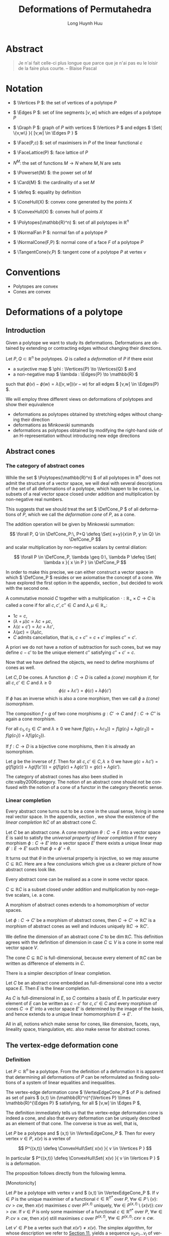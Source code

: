 #+TITLE: Deformations of Permutahedra
#+AUTHOR: Long Huynh Huu
#+EMAIL: long@huynhgia.de
#+LANGUAGE: en
#+OPTIONS: ':t toc:t author:t email:t d:(not "NOTES", not "HIDDEN")
:LATEX_DATA:
#+LATEX_CLASS: koma-article
#+LATEX_CLASS_OPTIONS: [10pt, a4paper, oneside, headinclude,footinclude, BCOR=5mm]
#+LATEX_HEADER: \input{latex/preamble.tex}
#+LATEX_HEADER: \usepackage{stmaryrd}
#+LATEX_HEADER: \input{latex/custom-commands.tex}
#+LATEX_HEADER: \usepackage{tikz}
#+LATEX_HEADER: \usepackage{natbib}
#+LATEX_HEADER: \usepackage{makeidx}
#+LATEX_HEADER: \makeindex
#+LATEX_HEADER: \usepackage[totoc,unbalanced]{idxlayout}
:END:

* Documentation                                                    :noexport:
The Yak must be shaven.

* Abstract
:PROPERTIES:
:UNNUMBERED: t
:END:
#+LATEX: \addcontentsline{toc}{section}{Abstract}

#+BEGIN_QUOTE
Je n'ai fait celle-ci plus longue que parce que je n'ai pas eu le loisir de la faire plus courte.
-- Blaise Pascal
#+END_QUOTE

* Notation
:PROPERTIES:
:UNNUMBERED: t
:END:
#+LATEX: \addcontentsline{toc}{section}{Notation}

- \( \Vertices P \): the set of vertices of a polytope \( P \)
  #+index: \( \Vertices P \)
- \( \Edges P \): set of line segments \( [v, w] \) which are edges of a polytope \( P \)
  #+index: \( \Edges P \)
- \( \Graph P \): graph of \( P \) with vertices \( \Vertices P \) and edges \( \Set{ \{v,w\} }{ [v,w] \in \Edges P } \)
  #+index: \( \Graph P \)
- \( \Face(P,c) \): set of maximisers in \( P \) of the linear functional \( c \)
  #+index: \( \Face(P,c) \)
- \( \FaceLattice(P) \): face lattice of \( P \)
  #+index: \( \FaceLattice \)
- \( N^M \): the set of functions \( M \to N \) where \( M, N \) are sets
  #+index: \( N^M \)
- \( \Powerset{M} \): the power set of \( M \)
  #+index: \( \Powerset{M} \)
- \( \Card{M} \): the cardinality of a set \( M \)
  #+index: \( \#M \)
- \( \defeq \): equality by definition
  #+index: \( \defeq \)
- \( \ConeHull(X) \): convex cone generated by the points \( X \)
  #+index: \( \ConeHull(...) \)
- \( \ConvexHull(X) \): convex hull of points \( X \)
  #+index: \( \ConvexHull(...) \)
- \( \Polytopes(\mathbb{R}^n) \): set of all polytopes in \( \mathbb{R}^n \)
  #+index: \( \Polytopes(\mathbb{R}^n) \)
- \( \NormalFan P \): normal fan of a polytope \( P \)
  #+index: \( \NormalFan P \)
- \( \NormalCone(F,P) \): normal cone of a face \( F \) of a polytope \( P \)
  #+index: \( \NormalCone(F,P) \)
- \( \TangentCone(v,P) \): tangent cone of a polytope \( P \) at vertex \( v \)
  #+index: \( \TangentCone(v,P) \)
* Conventions
:PROPERTIES:
:UNNUMBERED: t
:END:
#+LATEX: \addcontentsline{toc}{section}{Conventions}

- Polytopes are convex
- Cones are convex
* Deformations of a polytope
** Introduction

Given a polytope we want to study its deformations.
Deformations are obtained by extending or contracting edges without changing their directions.

#+begin_definition
Let \( P, Q \subset \mathbb{R}^n \) be polytopes.
\( Q \) is called a /deformation/ of \( P \) if there exist
#+index: deformation

- a surjective map \( \phi : \Vertices{P} \to \Vertices{Q} \) and
- a non-negative map \( \lambda : \Edges{P} \to \mathbb{R} \)

such that
\( \phi(v) - \phi(w) = \lambda([v,w])(v-w) \) for all edges \( [v,w] \in \Edges{P} \).
#+end_definition

We will employ three different views on deformations of polytopes and show their equivalence
- deformations as polytopes obtained by stretching edges without changing their direction
- deformations as Minkowski summands
- deformations as polytopes obtained by modifying the right-hand side of an H-representation without introducing new edge directions

** Abstract cones
*** The category of abstract cones
 While the set \( \Polytopes(\mathbb{R}^n) \) of all polytopes in \( \mathbb{R}^n \) does not admit the structure of a vector space, we will deal with several descriptions of the set of all deformations of a polytope, which happen to be cones, i.e. subsets of a real vector space closed under addition and multiplication by non-negative real numbers.
 #+index: \( \Polytopes \)
 This suggests that we should treat the set \( \DefCone_P \) of all deformations of \( P \), which we call the /deformation cone/ of \( P \), as a cone.
 #+index: deformation cone
 The addition operation will be given by Minkowski summation:
 #+index: Minkowski sum
 \[ \forall P, Q \in \DefCone_P:\, P+Q \defeq \Set{ x+y}{x\in P, y \in Q} \in \DefCone_P \]
 and scalar multiplication by non-negative scalars by central dilation:
 #+index: dilation
 \[ \forall P \in \DefCone_P, \lambda \geq 0:\, \lambda P \defeq \Set{ \lambda x }{ x \in P } \in \DefCone_P \]

 In order to make this precise, we can either construct a vector space in which \( \DefCone_P \) resides or we axiomatise the concept of a cone.
 We have explored the first option in the appendix, section \ref{appendix:virtual-polytopes}, but decided to work with the second one.

 #+begin_definition
 #+index: abstract cone
 A commutative monoid \( C \) together with a multiplication \( \cdot : \mathbb{R}_+ \times C \to C \) is called a cone if for all \( c,c',c'' \in C \) and \( \lambda, \mu \in \mathbb{R}_+ \):
 - \( 1c = c \),
 - \( (\lambda+\mu)c = \lambda c + \mu c \),
 - \(\lambda(c+c') = \lambda c + \lambda c' \),
 - \( \lambda(\mu c) = (\lambda\mu)c \),
 - \( C \) admits cancellation, that is, \( c+c'' = c+c' \) implies \( c'' = c' \).
 #+end_definition

 A priori we do not have a notion of subtraction for such cones, but we may define \( c-c' \) to be the unique element \( c'' \) satisfying \( c'' + c' = c \).

 Now that we have defined the objects, we need to define morphisms of cones as well.

 #+begin_definition
 Let \( C,D \) be cones.
 A function \( \phi : C \to D \) is called a /(cone) morphism/ if, for all \( c,c' \in C \) and \( \lambda \geq 0 \)
 \[ \phi(c+\lambda c') = \phi(c) + \lambda\phi(c') \]
 If \( \phi \) has an inverse which is also a cone morphism, then we call \( \phi \) a /(cone) isomorphism/.
 #+index: cone morphism
 #+end_definition

 #+begin_lemma
 The composition \( f\circ g \) of two cone morphisms \( g : C' \to C \) and \( f : C \to C'' \) is again a cone morphism.
 #+end_lemma
 #+begin_proof
 For all \( c_1,c_2 \in C' \) and \( \lambda \geq 0 \) we have \( f(g(c_1+\lambda c_2)) = f(g(c_1)+\lambda g(c_2)) = f(g(c_1)) + \lambda f(g(c_2)) \).
 #+end_proof


 #+begin_lemma
 If \( f : C \to D \) is a bijective cone morphisms, then it is already an isomorphism.
 #+end_lemma
 #+begin_proof
 Let \( g \) be the inverse of \( f \).
 Then for all \( c,c' \in C, \lambda \geq 0 \) we have \( g(c+\lambda c') = g(f(g(c)) + \lambda g(f(c'))) = g(f(g(c)+\lambda g(c')) = g(c) + \lambda g(c') \).
 #+end_proof

#+begin_remark
The category of abstract cones has also been studied in cite:valby2006category.
The notion of an abstract cone should not be confused with the notion of a cone of a functor in the category theoretic sense.
#+end_remark
*** Linear completion
Every abstract cone turns out to be a cone in the usual sense, living in some real vector space.
In the appendix, section \ref{appendix:vector-space-of-cone}, we show the existence of the /linear completion/ \( \mathbb{R}C \) of an abstract cone \( C \).

#+begin_definition
Let \( C \) be an abstract cone.
A cone morphism \( \theta : C \to E \) into a vector space \( E \) is said to satisfy the /universal property of linear completion/ if for every morphism \( \phi : C \to E' \) into a vector space \( E' \) there exists a unique linear map \( \phi' : E \to E' \) such that \( \phi = \phi'\circ \theta \).
#+index: linear completion
#+index: linear completion ! universal property
#+end_definition

It turns out that \( \theta \) in the universal property is injective, so we may assume \( C \subseteq \mathbb{R}C \).
Here are a few conclusions which give us a clearer picture of how abstract cones look like.

#+begin_corollary
Every abstract cone can be realised as a cone in some vector space.
#+end_corollary

#+begin_proof
\( C \subseteq \mathbb{R}C \) is a subset closed under addition and multiplication by non-negative scalars, i.e. a cone.
#+end_proof

#+begin_corollary
A morphism of abstract cones extends to a homomorphism of vector spaces.
#+end_corollary

#+begin_proof
Let \( \phi : C \to C' \) be a morphism of abstract cones, then \( C \to C' \to \mathbb{R}C' \) is a morphism of abstract cones as well and induces uniquely \( \mathbb{R}C \to \mathbb{R}C' \).
#+end_proof

#+begin_corollary
We define the dimension of an abstract cone \( C \) to be \( \dim \mathbb{R}C \).
This definition agrees with the definition of dimension in case \( C \subseteq V \) is a cone in some real vector space \( V \).
#+end_corollary

#+begin_proof
The cone \( C \subseteq \mathbb{R}C \) is full-dimensional, because every element of \( \mathbb{R}C \) can be written as difference of elements in \( C \).
#+end_proof

There is a simpler description of linear completion.
#+begin_proposition
Let \( C \) be an abstract cone embedded as full-dimensional cone into a vector space \( E \).
Then \( E \) is the linear completion.
#+end_proposition

#+begin_proof
As \( C \) is full-dimensional in \( E \), so \( C \) contains a basis of \( E \).
In particular every element of \( E \) can be written as \(  c - c' \) for \( c,c' \in C \)
and every morphism of cones \( C \to E' \) into a vector space \( E' \) is determined by the image of the basis,
and hence extends to a unique linear homomorphism \( E \to E' \).
#+end_proof

All in all, notions which make sense for cones, like dimension, facets, rays, lineality space, triangulation, etc. also make sense for abstract cones.
** The vertex-edge deformation cone
*** Definition
#+index: vertex-edge deformation cone
#+index: deformation cone ! vertex-edge def. cone

Let \( P \subset \mathbb{R}^n \) be a polytope.
From the definition of a deformation it is apparent that determining all deformations of \( P \) can be reformulated as finding solutions of a system of linear equalities and inequalities.

#+begin_definition
The vertex-edge deformation cone \( \VertexEdgeCone_P \) of \( P \) is defined as set of pairs \( (x,t) \in (\mathbb{R}^n)^{\Vertices P} \times \mathbb{R}^{\Edges P} \) satisfying, for all \( [v,w] \in \Edges P \),
#+index: \( \VertexEdgeCone \) \see{vertex-edge deformation cone}

\begin{align}
  x(v) - x(w) - t([v,w])(v-w) =& 0 \label{eq:ve1} \\
  t([v,w])                 \geq& 0 \label{eq:ve2}
\end{align}
#+end_definition

The definition immediately tells us that the vertex-edge deformation cone is indeed a cone, and also that every deformation can be uniquely described as an element of that cone.
The converse is true as well, that is, 

#+begin_proposition
\label{prop:vertex-edge-cone}
Let \( P \) be a polytope and \( (x,t) \in \VertexEdgeCone_P \).
Then for every vertex \( v \in P \), \( x(v) \) is a vertex of

\[ P^{(x,t)} \defeq \ConvexHull\Set{ x(v) }{ v \in \Vertices P } \]
#+index: \( P^{(x,t)} \)

In particular \( P^{(x,t)} \defeq \ConvexHull\Set{ x(v) }{ v \in \Vertices P } \) is a deformation.
#+end_proposition

The proposition follows directly from the following lemma.

#+begin_lemma
[Monotonicity]
\label{lem:monotonicity}
#+index: monotonicity lemma
Let \( P \) be a polytope with vertex \( v \) and \( (x,t) \in \VertexEdgeCone_P \).
If \( v \in P \) is the unique maximiser of a functional \( c \in \mathbb{R}^{n*} \) over \( P \), \( \forall w \in P\setminus \{ v \}:\, cv > cw, \)
then \( x(v) \) maximises \( c \) over \( P^{(x,t)} \) uniquely, \( \forall w \in P^{(x,t)} \setminus \{ x(v) \}:\, cxv > cw. \)
If \( v \in P \) is only some maximiser of a functional \( c \in \mathbb{R}^{n*} \) over \( P \), \( \forall w \in P:\, cv \geq cw, \)
then \( x(v) \) still maximises \( c \) over \( P^{(x,t)} \), \( \forall w \in P^{(x,t)}:\, cxv \geq cw. \)
#+end_lemma
#+begin_proof
Let \( v' \in P \) be a vertex such that \( x(v') \neq x(v) \).
The simplex algorithm, for whose description we refer to [[cite:schrijver86_theory_of_ilp][Section 11]], yields a sequence \( v_0v_1...v_l \) of vertices such that

- \( v_0 = v' \) and \( v_l = v \)
- \( [v_{i},v_{i-1}] \in \Edges P \) for all \( i \in [l] \)
- \( c(v_i) - c(v_{i-1}) > 0 \) for all \( i \in [l] \)

Hence \( x(v) = x(v') + \sum_{i=1}^l x(v_{i})-x(v_{i-1}) = x(v') + \sum_{i=1}^l t([v_i,v_{i-1}])(v_{i}-v_{i-1})\).
We have excluded the case \( xv = xv' \), so at least some \( t([v_i,v_{i-1}]) > 0 \)
and because \( t([v_{i},v_{i-1}]) \) and \( c(v_i - v_{i-1}) \) are both positive,
\[ c(x(v)) = c(x(v')) + \sum_{i=1}^l t([v_{i},v_{i-1}])c(v_i - v_{i-1}) > c(x(v')). \]
The second assertion follows similarly.
#+end_proof

Finally we want to relate the vertex-edge deformation cone with the deformation cone.

#+begin_corollary
\label{cor:xi-isomorphism}
Let \( P \subset \mathbb{R}^n \) be a polytope.
Then the deformation cone \( \DefCone_P \) and the vertex-edge deformation cone \( \VertexEdgeCone_P \) are isomorphic via \( \xi : \VertexEdgeCone \to \DefCone_P, (x,t) \mapsto P^{(x,t)} \).
#+end_corollary

#+begin_proof
By Proposition \ref{prop:vertex-edge-cone}, \( \xi \) is well-defined and we have established that \( \xi \) is surjective.
To show injectivity, let \( Q = \xi(x,t) \).
We can recover \( x(v) \) by choosing a functional \( c \) which takes its unique maximum in the vertex \( v \) of \( P \).
Then \( x(v) \) is the unique maximiser of \( c \) in \( Q \).
This determines \( (x,t) \) as \( t \) is determined by \( x \).

It remains to show that \( \xi \) is a morphism of abstract cones.
To this end let \( (x,t), (x',t') \in \VertexEdgeCone_P \).
Let \( V \in \Vertices (\xi(x,t) + \xi(x',t')) \) and choose a functional \( c \) which maximises \( V \) uniquely.
The monotonicity lemma tells us that there is a vertex \( v \) in \( P \) maximising \( c \) such that \( V = x(v) + x'(v) \):
Actually, let \( v \in P \) be any vertex maximising \( c \).
Then the lemma says that \( x(v), x'(v) \) still maximise \( c \) (uniquely) in \( \xi(x,t) \) and \( \xi(x',t') \) respectively, so \( V = x(v) + x'(v) \), as claimed.
This leads us to defining \( x''(v) \defeq x(v) + x'(v) \).
Consider an edge \( [v,w] \in \Edges P \):
\[ x''(v) - x''(w) = x(v)+x'(v) - x(w) - x'(w) = (t([v,w]) + t'([v,w]))(v-w) \]
so we define \( t''([v,w]) = t([v,w])+t'([v,w]) \), therefore \( (x'',t'') = (x,t) + (x',t') \) and
\[ \xi(x,t) + \xi(x',t') = \xi(x'',t'') = \xi((x,t)+(x',t')). \]
#+end_proof

*** The vertex deformation cone
#+index: vertex deformation cone
#+index: deformation cone ! vertex def. cone

The /vertex deformation cone/ has been defined in [[cite:postnikov06_faces_gener_permut][Definition 15.1.(1)]]

#+begin_definition
The /vertex deformation cone/ \( \VertexCone_P \) of a polytope \( P \) is the set
#+index: \( \VertexCone \) \see{vertex deformation cone}
\[ \Set{ x \in (\mathbb{R}^n)^{\Vertices P} }{ \forall [v,w] \in \Edges P \exists t \geq 0:\, x(v) - x(w) = t ([v-w]) } \]
#+end_definition

The vertex deformation cone can be written as a projection of \( \VertexEdgeCone_P \) onto its first component:
\[ \VertexCone_P \defeq \Set{ x }{ (x,t) \in \VertexEdgeCone_P } \]

*** Paths on polytopes
To a polytope \( P \) we associate a graph \( \Graph{P} \defeq (\Vertices{P},\Set{ \{v,w\} }{ [v,w] \in \Edges{P}}) \) defines the so-called /graph of the polytope \( P \)/.
#+index: graph of a polytope
#+index: \( \Graph \)

A sequence \( v_0v_1...v_n \) of vertices of \( \Graph{P} \) is a /path/, if \( \{v_i,v_{i-1}\} \) are edges of \( \Graph{P} \) for all \( i \in [n] \).
#+index: path
We say that it has length \( |v_0v_1...v_n| = n \).
#+index: length of a path
Further, if a path \( v_0v_1...v_n \) has identical start and end points \( v_0 = v_n \), then it is a /cyclic path/ of length \( n \).
#+index: cyclic path
Two cyclic paths \( v_0v_1...v_n, w_0w_1...w_n \) are said to differ by a /cyclic permutation/ of their vertices, if \( v_0v_1...v_n = w_iw_{i+1}...w_nw_1...w_i, \) and this defines an equivalence relation.
#+index: cyclic permutation
Two paths \( \pi_1 = v_0v_1...v_n \) and \( \pi_2 = w_0w_1...w_k \) with \( v_n = w_0 \) can be composed \( \pi_1\pi_2 = v_0v_1...v_nw_1...v_k \), which is a path of length \( |\pi_1| + |\pi_2| \).
The /reversed/ path of \( \pi = v_0v_1...v_n \) is \( \pi^{-1} \defeq v_nv_{n-1}...v_0 \) and has the same length.
#+index: reversed path
The reversed path of a cyclic path is again cyclic.
Reversing the composition \( \pi_1\pi_2 \) yields \( (\pi_1\pi_2)^{-1} = \pi_2^{-1}\pi_1^{-1} \).
To extend this notation for cyclic paths \( \pi \) we may set for an integer \( k \)

\[ \pi^k \defeq \begin{cases} 
   \underset{k \text{ times}}{\underbrace{\pi...\pi}},& \text{ if } k > 0
\\ v_0,& \text{ if } k = 0
\\ (\pi^{-1})^{-k}, & \text{ if } k < 0 \end{cases} \]

Every face \( F \) of \( P \) induces a subgraph \( \Graph{F} \) of \( \Graph{P} \).
If \( F \) is 2-dimensional, then the vertices of \( \Graph{F} \) all have degree 2, hence \( \Graph{F} \) is a cyclic graph.
The paths considered in the proof of Lemma \ref{lem:monotonicity} can be quite useful, so we give them a name

#+begin_definition
Let \( P \subset \mathbb{R}^n \) be a polytope and \( c \in \mathbb{R}^{n*} \) be a functional.
A path \( v_0v_1...v_n \) satisfying \( v_0 = v' \), \( v_n = v \) and \( c(v_i - v_{i-1}) > 0 \) for all \( i \in [n] \)
is called a /\( c \)-ascending path/.
#+index: ascending path
#+end_definition

#+begin_corollary
\label{cor:path-connected}
The graph of a polytope \( P \) is /path-connected/, i.e. every two vertices in \( P \) are connected by a path.
#+index: path-connectedness
#+end_corollary
#+begin_proof
Let \( v,w \in P \) be vertices, then choose a functional \( c \) maximising \( w \) uniquely.
Any \( c \)-ascending path of maximal length starting in \( v \) ends in \( w \).
#+end_proof

*** The edge deformation cone
#+index: edge deformation cone
#+index: deformation cone ! edge def. cone
The easiest type of deformation is the translation \( P + x \) of the polytope \( P \) by a vector \( x \).
It therefore makes sense to factor out translations when searching for other types of deformations.
The edge (length) deformation cone, which does exactly this, has been defined in [[cite:postnikov06_faces_gener_permut][Definition 15.1.(1)]] and [[cite:altmann1997versal][Section 2]].

#+begin_definition
Let \( P \) be a polytope.
The /edge (length) deformation cone/ \( \EdgeCone_P \) of \( P \) is the set of all \( t \in \mathbb{R}_+^{\Edges P} \) satisfying
#+index: \( \EdgeCone \) \see{edge deformation cone}

\[ \sum_{i=1}^k t([v_i,v_{i-1}])(v_i-v_{i-1}) = 0 \]

for each 2-dimensional face of \( P \) with \( \Edges P = \left\{ [v_0,v_1],[v_1,v_2],...,[v_{k-1},v_k] \right\} \) with \( v_k = v_0 \).
#+end_definition

It is not entirely obvious, but we will show that \( \EdgeCone_P \) is just the projection of \( \VertexEdgeCone_P \) onto its second component:
\[ \EdgeCone_P = \Set{ t }{ (x,t) \in \VertexEdgeCone_P } \]
In order to do so we introduce Altmann's construction.

*** Altmann's construction
\label{sec:altmann-construction}
#+index: Altmann's construction

In this section we describe the construction given in [[cite:altmann1997versal][Section 2]] to recover a deformation of a polytope \( P \subset \mathbb{R}^n \) from an element \( t \) of the edge deformation cone \( \EdgeCone_P \).
For this we consider the pointed polytope \( (P,v_0) \) instead of only \( P \), where the /distinguished vertex/ \( v_0 \) is any vertex of \( P \).
#+index: distinguished vertex
For each vertex \( v \in \Vertices{P} \) choose a path \( \pi \) in \( \Graph P \) from \( v_0 \) to \( v \).
Then define \( v^{(w,t)} = w + \sum_{i=1}^{|\pi|} t([\pi_i,\pi_{i-1}])(\pi_i - \pi_{i-1}) \) whenever \( w \in \mathbb{R}^n \).
Finally we obtain

\begin{equation}
(P,v_0)^{(w,t)} \defeq \ConvexHull\Set{ v^{(w,t)} }{ v\in \Vertices{P} }. \label{eq:recover-deformation-from-edge-cone}
\end{equation}
#+index: \( (P,v_0)^{\bullet} \) \see{Altmann's construction}

The presented method to recover a polytope is almost the same as in [cite:altmann1997versal] except that \( v_0^t = w \) holds[fn::This will become obvious after we establish path independence in Section \ref{sec:path-independence}], whereas \( v_0^t = v_0 \) in the original formulation.
This choice has been made in order to make the map \( (w,t) \mapsto (P,v_0)^{(w,t)} \) an isomorphism of abstract cones \( \mathbb{R}^n \times \EdgeCone_P \to \DefCone_P \), which we will prove later.
However, before we get ahead of yourselves it is important to note that it is not clear whether \( (P,v_0)^{(v,t)} \) depends on our choice of paths \( \pi \).
This will be investigated in the next sections.

*** Path integration on graphs
We will define a notion of integration on a graph \( G= (V,E) \).

#+begin_definition
Let \( f \in \mathbb{R}^E \) and \( g \in W^V \), where \( W \) is an \( \mathbb{R} \) vector space.
For a path \( \pi \) we define the /path integral/ of \( f \) along \( g\pi \)
#+index: path integral
\[ \inner{ f, g\pi } = \sum_{i=1}^{|\pi|} f([\pi_i, \pi_{i-1}])(g(\pi_i) - g(\pi_{i-1})). \]
If no \( g \) is given and \( V \) is an \( \mathbb{R} \) vector space, we assume \( g = \id_V \).
#+end_definition

Path integration satisfies several laws, which are immediate from the definition:

- If \( \pi_1, \pi_2, \pi_1\pi_2 \) are paths in \( G=(V,E) \), \( W \) a vector space, \( f_1,f_2 \in \mathbb{R}^V \), \( g \in W^V \), then
  \[\inner{ f_1, g(\pi_1 \pi_2)} = \inner{ f_1, g\pi_1 } + \inner{f_1, g\pi_2} \]
  and
  \[\inner{ f_1+f_2, g(\pi_1)} = \inner{ f_1, g\pi_1 } + \inner{f_2, g\pi_1} \]
- If \( c \) is linear, then
  \[ \inner{ f, c\pi } = c\inner{ f, \pi }. \]
- If two cyclic paths \( \pi_1, \pi_2 \) differ only by a cyclic permutation, then
  \[ \inner{ f, g\pi_1 } = \inner{ f, g\pi_2 }, \]
  as summation is invariant under (cyclic) permutations of the summands
- The reversed path of \( \pi \) satisfies
  \[ \inner{ f, g\pi^{-1} } = -\inner{f, g\pi}. \]
- If \( \pi \) is a \( c \)-ascending path of a polytope and \( f \) a non-negative function on \( \Edges P \), then
  \[ \inner{ f, c\pi } \geq 0, \]
  because every term in the sum is non-negative.

*** Path independence
\label{sec:path-independence}

Let \( P \subset \mathbb{R}^n \) be a polytope.
We may rewrite the condition on elements of the edge deformation cone in terms of integrals.
Choosing for each 2-dimensional face \( F \) of \( P \) a cyclic path \( \pi_F \defeq v_0v_1...v_{|\pi_F|} \) which traverses each edge of \( F \) exactly once, we may write

\[ \EdgeCone_P = \Set{ t \in \mathbb{R}_+^{\Edges P} }{ \inner{ t, \pi_F } = 0 \text{ for all 2-dimensional faces } F \text{ of } P }. \]

#+begin_lemma
Let \( F_1 < ... < F_r \) be a shelling of a polytopal complex \( C \) of dimension \( n \geq 1 \).
Then the complex is path-connected.
#+end_lemma

#+begin_proof
If \( C \) is 1-dimensional, then the shelling property implies path-connectedness.
Now assume \( \dim(C) > 1 \) and that we have proven the lemma up to dimension \( \dim(C)-1 \).
Let \( F_1 < ... < F_r \) a shelling of \( C \).
The graph of a polytope is path-connected (Corollary \ref{cor:path-connected}), so \( \bigcup_{i=1}^1 F_i \) is path-connected.
Now assume that the complex \( \bigcup_{i=1}^l F_i \) is path-connected.
The intersection \( F_{l+1} \cap \bigcup_{i=1}^l F_i \) is, by shelling property, itself a shelling of dimension \( \dim(C)-1 \).
It is thus by induction hypothesis path-connected.
Let \( u \in F_{l+1} \cap \bigcup_{i=1}^l F_i \).
Thus any two vertices \( v, w \in \bigcup_{i=1}^{l+1} F_i \) can be connected by a path as follows:
Let \( \pi_1 \) be a path from \( v \) to \( u \) and let \( \pi_2 \) be a path from \( u \) to \( w \).
Note that \( v,u \in F_{l+1} \) or \( v,u \in \bigcup_{i=1}^l F_i \), so due to connectedness the path \( \pi_1 \) exists in either case.
The same argument holds for \( \pi_2 \).
The desired path connecting \(v\) and \(w\) is \( \pi_1\pi_2 \).
We've proven by induction that \( C = \bigcup_{i=1}^r F_i \) is path-connected.
#+end_proof

#+begin_theorem
\label{thm:contractibility}
Let \( P \) be a polytope and \( t \in \EdgeCone_P \), then \( \inner{ t, \pi } = 0 \) holds for all cyclic paths \( \pi \) in \( P \).
#+end_theorem

#+begin_proof
If the length of \( \pi \) is 0, any integral vanishes, so we can assume \( |\pi| > 0 \).

- case \( \dim P  = 0 \) ::
     Any path has length 0.
- case \( \dim P = 1 \) ::
     \( P = [v,w] \) and any cyclic path is, without loss, of the form \( (vw)^k \) for some positive integer \( k \).
     If the latter is the case, then \( \inner{t, \pi} = k \inner{t, vwv} = k ( t(vw)(w-v) + t(vw)(v-w)) = 0 \).
- case dim(P) = 2 ::
     The graph of \( P \) is cyclic.
     Let \( \gamma \) be a cyclic path which traverses each edge once.
     As seen in the case of \( \dim P = 1 \) we can assume without loss that there exists no \( i \) such that \( \pi_i = \pi_{i+2} \), as we can remove such a segment without changing the integral.

     This however implies that \( \pi = \gamma^n \) or \( \pi = (\gamma^{-1})^{n} \) for some \( n \geq 1 \).
     In the former case, \( \inner{t, \pi} = n \inner{t, \gamma} = 0 \) by the defining property of \( \EdgeCone_P \).
     In the latter case, \( \inner{t, \pi} = n \inner{t, \gamma^{-1}} = -n \inner{t,\gamma} = 0 \).
- case dim(P) > 2 ::
     Assume the theorem holds for all polytopes up to dimension \( \dim(P)-1 \).
     The graph \( \Graph P \) is also the graph of polytopal complex \( \partial P \) of dimension \( \dim(P)-1 \).
     It is known that the boundary complex \( \partial P \) is shellable [[cite:bruggesser72_shellable][Corollary 4]], hence it suffices to show the

     #+begin_quote
     *Claim*: Let \( C \) be a shellable polytopal complex of dimension \( \dim(P)-1 \) with graph \( G \), \( t \) a function on the edges of \( G \) such that for every 2-dimensional polytope \( F \) in \( C \) the equality \( \inner{ t, \pi_F } = 0\) holds.
     Then \( \inner{ t, \pi } = 0 \) for every cyclic path \( \pi \) in \( G \).
     #+end_quote

     We proceed by induction on the size \( r \) of the shelling \( F_1 < ... < F_r \) of \( C \).
     If \( r=1 \) we're done, as \( \pi \) lives in \( F_1 \) with \( \dim(F_1) < \dim(P) \).
     Now assume \( r > 0 \).
     If \( \pi \subset F_r \) or if \( \pi \subset \bigcup_{i=1}^{r-1} F_i \) we're done due to our two induction hypotheses.
     So we can assume that \( \pi \cap F_r \neq \emptyset \) and \( \pi \cap \bigcup_{i=1}^{r-1} F_i \neq \emptyset \).
     We know that \( F_r \cap \bigcup_{i=1}^{r-1} F_i \) is a shellable polytopal complex of dimension \( \dim(P)-2 \geq 1 \) and hence is path-connected by the previous lemma.
     Whenever \( \pi \) meets \( F_r \setminus \bigcup_{i=1}^{r-1} F_i \) in a vertex \( v \) we can find an decomposition \( \pi = \pi_1\pi_2\pi_3 \), such that \( v \in \pi_2 \) and the path \( \pi_2 \) starts and ends in \( F_r \cap \bigcup_{i=1}^{r-1} F_i \).
     By path-connectedness of \( F_r \cap \bigcup_{i=1}^{r-1} F_i \) we can choose a path \( \pi'_2 \) in that intersection with the same start and end point as \( \pi_2 \).
     Define \( \pi' = \pi_1\pi'_2\pi_3 \).
     Path independence in \( F_r \) then yields \( \inner{t, \pi} = \inner{t, \pi'} \).
     So it suffices to show the second integral to vanish, and you can see that by successive removal of vertices outside of \( \bigcup_{i=1}^{r-1} F_i \) we obtain a cyclic path \( \pi^* \) which lives completely in \( \bigcup_{i=1}^{r-1} F_i \).
     The induction hypothesis applies again and we see that
     \[ \inner{t, \pi} = \inner{t,\pi^*} = 0. \]
#+end_proof

#+begin_corollary
[Path independence]
\label{cor:path-independence}
Under the conditions of the theorem, if \( \pi_1, \pi_2 \) are paths in \( \Graph P \) both starting in a common vertex and ending in a common vertex, then \( \inner{ t, \pi_1 } = \inner{ t, \pi_2 } \).
#+end_corollary

#+begin_proof
The path \( \pi_1\pi_2^{-1} \) is cyclic, so
\[ 0 = \inner{ t, \pi_1\pi_2^{-1} } = \inner{ t, \pi_1} - \inner{t,\pi_2}. \]
#+end_proof
*** Equivalence of the deformation cones

We continue with the notation of section \ref{sec:altmann-construction}.
With Corollary \ref{cor:path-independence}, we have at last justified that the path integrals \( \inner{t,\pi} \) only depend on the start and end point of \( \pi \), so the following definition now makes sense.

#+begin_definition
Let \( P \subset \mathbb{R}^n \) be a polytope with distinguished vertex \( v_0 \) and let \( (w,t) \in \mathbb{R}^n \times \EdgeCone_P \).

For each \( v \in \Vertices P \) and any path \( \pi \) from \( v_0 \) to \( v \) we obtain the linear map

\[ v^\bullet : \mathbb{R}^n \times \mathbb{R}^{\Edges{P}} \to \mathbb{R}^n, (w,t) \mapsto v^{(w,t)} \defeq w + \inner{ t, \pi }, \]

With this we can define the /deformation of \( (P,v_0) \) by \( (w,t) \)/,
\[ (P,v_0)^{(w,t)} \defeq \ConvexHull\Set{ v^{(w,t)} }{ v\in \Vertices{P} }. \]
#+end_definition

#+begin_proposition
\label{prop:edge-cone-is-vertex-edge-cone}

Let \( P \subset \mathbb{R}^n \) be a polytope.
The function
\begin{alignat*}{2}
\zeta :& \mathbb{R}^n \times \EdgeCone_P &\to    & \VertexEdgeCone_P
     \\& (w,t)                           &\mapsto& \zeta(w,t)
\end{alignat*}
where \( \zeta(w,t) = (x,t)  \) is the unique solution of
\begin{align*}
  x(v) - x(v') - t([v,v'])(v-v') =& 0 \quad \text{ for all }  [v,v'] \in \Edges P \\
  x(v_0) = w             \geq& 0
\end{align*}
is an isomorphism of cones.
#+index: \( \zeta \)
#+end_proposition

#+begin_proof
We check existence and uniqueness of \( \zeta(w,t) \) first.
Let \( x(v) \defeq v^{(w,t)} \) for all \( v \in \Vertices P \) and consider an edge \( [v,v'] \).
If we choose a path \( \pi \) from \( v_0 \) to \( v' \) we see that \( \pi v \) is a path from \( v_0 \to v \) and \( x(v) - x(v') = v^{(w,t)} - v'^{(w,t)} = \inner{t, \pi v} - \inner{t, \pi} = t([v,v'])(v-v') \).
Of course, \( x(v_0) = v_0^{(w,t)} = w \).
Because \( x(v) = t([v,v'])(v-v') + x(v') \) holds, the value of \( x(v) \) is determined by its neighbours, which allows us do prove uniqueness by induction on the distance between \( v_0 \) and \( v \), starting with \( x(v_0) = w \).

The left-inverse of \( \zeta \) is easily seen to be \( \zeta^{-1}(x,t) = (x(v_0),t) \).
That it is also the right-inverse follows by the uniqueness argument.
#+end_proof

#+begin_corollary
\label{cor:edge-cone-is-def-cone}

The map \( (w,t) \mapsto (P,v_0)^{(w,t)} \) is an isomorphism of abstract cones \( (P,v_0)^\bullet : \mathbb{R}^n \times \EdgeCone_P \to \DefCone_P \)
#+index: \( (P,v_0)^{\bullet} \) \see{Altmann's construction}
#+end_corollary

#+begin_proof
Use the isomorphism \( \xi \) from Corollary \ref{cor:xi-isomorphism} and write \( (P,v_0)^\bullet = \xi\zeta \).
#+end_proof

#+begin_corollary
\( \EdgeCone_P \) is the projection of \( \VertexEdgeCone_P \) onto its second component,
\[ \EdgeCone_P = \Set{ t }{ (x,t) \in \VertexEdgeCone_P } \]
#+end_corollary

#+begin_corollary
\( \dim(\DefCone_P) = \dim(\VertexEdgeCone_P) = n + \dim(\EdgeCone_P) \)
#+end_corollary

** Minkowski Summands
#+index: Minkowski summand

*** Deformations are Minkowski summands
It turns out that the notion of a Minkowski summand and a deformation are equivalent.
Every Minkowski summand of a polytope is a deformation of it and every deformation of a polytope is the Minkowski summand of a dilation of that polytope.
At least one direction should not surprise us at this point.

#+begin_proposition
A deformation \( Q \) of the polytope \( P \) is a Minkowski summand of some dilation \( \lambda P \).
#+end_proposition

#+begin_proof
Let \( v_0 \) be a distinguished vertex of \( P \subset \mathbb{R}^n \).
By Corollary \ref{cor:edge-cone-is-def-cone} we can write \( Q = (P,v_0)^{(w,t)} \) for some \( (w,t) \in \mathbb{R}^n\times\EdgeCone_P \).
Consider now \( s(e) \defeq \lambda \defeq \max \Set{t(e')}{ e' \in \Edges P} \) for all \( e \in \Edges P \).
The element \( s \in \EdgeCone_P \) describes a central dilation of \( P \) modulo translation and has the property that \( s - t \geq 0 \), so \( s-t \in \EdgeCone_P \) as well.
Thus \( \lambda P = (P,v_0)^{(\lambda v_0,s)} = Q + (P,v_0)^{(\lambda v_0-w,s-t)}  \) which establishes \( Q \) as Minkowski summand.
#+end_proof

:NOTES:
- Überleitung zur converse direction???
:END:

*** The normal fan of a polytope

In this section we study the relationship between Minkowski sums and normal fans
For basic facts about fans and normal fans we refer to [[cite:ziegler95_lectur_polyt][section 7.1]] -- we will cite the pertinent definitions and results once the need arises.
A /fan \( \Sigma \)/ in a vector space \( E \) is a finite collection of cones in \( E \), such that each face of a cone in \( \Sigma \) is again contained \( \Sigma \) and each intersection of two cones in \( \Sigma \) is a face of both.
#+index: fan
The fan \( \Sigma \) is called /complete/ if the union of its cones covers all of \( E \).
#+index: fan ! complete
To a polytope we may assign a complete fan as follows.

#+begin_definition
Let \( P \subset \mathbb{R}^n \) be a polytope.
Its /normal fan \( \NormalFan P \)/ is defined as the finite collection of cones
#+index: normal fan
\[ \NormalCone(F,P) \defeq \Set{ u \in \mathbb{R}^{n*} }{ \Face(P,u) = F } \]
for each non-empty face \( F \) of \( P \).
The cone \( \NormalCone(F,P) \) is called the /normal cone/ at \( F \).
#+index: normal cone
#+end_definition

Note that \( F \mapsto \NormalCone(F,P) \) determines an order-reversing isomorphism of the face lattice of \( P \) to \( (\NormalFan P \cup \{ \mathbb{R}^n \}, \subseteq) \) setting \( \NormalCone(\emptyset,P) \defeq \mathbb{R}^n \).
Normal cones of vertices are those of codimension 0, whereas normal cones of edges are those of codimension 1, etc.
We say that a fan \( \Sigma \) /refines/ another fan \( \Sigma' \) if each cone \( \sigma \in \Sigma \) is contained in a cone \( \sigma' \in \Sigma' \).
#+index: fan ! refinement
Alternatively we may say that \( \Sigma' \) /coarsens/ \( \Sigma \).
#+index: fan ! coarsening
[[cite:ziegler95_lectur_polyt][Proposition 7.12]] states that the normal fan of a Minkowski sum \( Q+Q' \) a refinement of both normal fans of \( Q \) and \( Q' \).

#+begin_remark
The other direction, as demonstrated in [[cite:postnikov06_faces_gener_permut][Theorem 15.3]], is true as well.
That is, if \( \NormalFan P \) refines \( \NormalFan Q \), then \( Q \) is a Minkowski summand of a dilation of \( P \).
We will show in the next section (Proposition \ref{prop:minkowski-summand-is-deformation}) that Minkowski summands are deformations, yielding
\[ \DefCone_P = \Set{ Q \in \Polytopes(\mathbb{R}^n) }{ \NormalFan Q \text{ coarsens } \NormalFan P }, \]
which also shows that a deformation \( Q' \) of a deformation \( Q \) of \( P \) is again a deformation of \( P \).
#+end_remark
:NOTES:
- promise is promise, prove it when we're ready to do so
- will we give the same proof though?
- the normal fan view shows that deformations of interior points of a deformation cone give the same cone
:END:

*** Minkowski summands are deformations

#+begin_proposition
\label{prop:minkowski-summand-is-deformation}
Let \( P = Q + Q' \) be a Minkowski sum of polytopes in \( \mathbb{R}^n \).
Then \( Q \) is a deformation of \( P \).
#+end_proposition

#+begin_proof
By [[cite:ziegler95_lectur_polyt][Proposition 7.12]] we know that \( \NormalFan P \) refines \( \NormalFan Q \).
In fact we can define the map \( \Phi \) assigning to \( \sigma \in \NormalFan P \) the least cone \( \Phi(\sigma) \in \NormalFan Q \) containing \( \sigma \), which is just \( \Phi(\sigma) \defeq \bigcap \Set{\sigma'}{\sigma' \supseteq \sigma} \).
This yields a map \( \phi : \FaceLattice P \to \FaceLattice Q \) between the face lattices sending \( \emptyset \) to \( \emptyset \) and a face \( F \subseteq P \) to \( F' \subseteq Q \) in correspondence to \( \Phi(\NormalFan(F,P)) = \NormalFan(F',Q) \).
It can be easily verified that \( \phi \) is a homomorphism of lattices, in particular \( \phi F \subseteq \phi F' \) whenever \( F \subseteq F' \).

Clearly, codimension 0 cones are sent to codimension 0 cones, so \( \phi \) maps vertices to vertices -- even surjectively so as the normal cone of \( P \) is complete.
Also, codimension 1 cones are sent to either codimension 1 or codimension 0 cones, so \( \phi \) maps edges to edges or vertices.
This aligns with the intuition that edges can be contracted to vertices.
Note that if \( \sigma \subseteq \sigma' \) are codimension 1 cones in \( \mathbb{R}^{n*} \), then they determine the same edge direction:

 \[ L \defeq \ker\sigma = \ker\sigma' \defeq \Set{ x \in \mathbb{R}^n }{ \forall c \in \sigma':\, cx = 0 }, \quad \dim L = 1 \]

Now let \( [v,w] \) be an edge of \( P \), then \( \phi[v,w] = [\phi v, \phi w] \) is either a vertex, so \( \phi v - \phi w = 0(v-w) \), or it is an edge, in which case
\( \phi v - \phi w = \lambda (v-w) \).
To see that \( \lambda \geq 0 \), choose \( c \in \NormalCone(v,P) \setminus \NormalCone(w,P) \subset \NormalCone(\phi v, Q) \).
This satisfies \( cv > cw \) and \( c(\phi v) \geq c(\phi w) \), so \( 0 \leq c(\phi v - \phi w) = \lambda c(v-w) \).
As \( c(v-w) > 0 \) this implies \(  \lambda \geq 0 \), which shows that \( Q \) is indeed a deformation of \( P \).
#+end_proof

#+begin_corollary
\label{cor:deformations-via-normal-fan}
We can write the deformation cone of a polytope \( P \subset \mathbb{R}^n \) as
\[ \DefCone_P = \Set{ Q \in \Polytopes(\mathbb{R}^n) }{ \exists \lambda\geq 0, Q' \in \Polytopes(\mathbb{R}^n):\, \lambda P = Q+Q' } \]
#+end_corollary

** Examples
*** Simplex
\label{sec:example-simplex}

We define the simplex \( \Delta_{[n]} \) as convex hull of standard unit vectors \( e_i, i \in [n] \).
It has dimension \( n-1 \) and its faces are \( \Delta_I \defeq \ConvexHull\Set{e_i}{ i \in I} \) for \( \emptyset \neq I \subseteq [n] \).
The dimension is \( \dim\Delta_I = \#I-1 \).

We give an equivalent description via linear inequalities:
#+begin_proposition
Let \( \emptyset \neq I \subseteq [n] \).
Then

\[ \Delta_I = \Set{ x \in \mathbb{R}^n }{ \sum_{i\in [n]} x_i = 1, \sum_{i\in J} x_i \geq \OneOrZero{I\subseteq J}, \emptyset \neq J \subseteq [n] } \]
#+end_proposition
#+begin_proof

For a non-empty \( J \subseteq [n] \) we have \( \min\Set{ \sum_{j\in J} x_j }{ x \in \Delta_I } = \min\Set{ \sum_{j \in J} (e_i)_j }{ i \in I } = \OneOrZero{I \subseteq J} \), so the inequalities hold tightly for every point in \( \Delta_I \).
Now take a point \( x \) satisfying all inequalities, in particular \( \sum_{i\in [n]} x_i = 1 \), \( \sum_{i\in I} x_I \geq 1 \) and \( x_i \geq 0 \) for all \( i \).
Then it remains to show that \( x_j = 0 \) whenever \( j \in J = [n] \setminus I \):
\[ 0 \leq x_j \leq \sum_{j\in J} x_j = 1 - \sum_{i\in I} x_i \leq 1 -1 = 0 \]
#+end_proof

Now take an element \( t : \Edges(\Delta_I) \mapsto \mathbb{R}_+ \) of the edge length deformation cone.
This element fulfils the condition that the line segments \( t([e_1,e_i])(e_1 - e_i), t([e_i,e_j])(e_i-e_j), t([e_j,e_1])(e_j-e_1) \) form a triangle.
But because the edge-directions don't change after deformation, the angles between the sides must remain the same, and thus the side lengths are scaled uniformly[fn::Alternatively, just compute the kernel of the \(n\times 3\) matrix \( (e_i-e_1|e_j-e_i|e_1-e_j) \) of rank \( 2 \).].
In particular we have for all edges \( [ e_i, e_j ] \):
\[ t([e_1,e_i]) = t([e_1,e_j]) = t([e_i,e_j])\]
The edge length deformation cone therefore consists of a single ray, so \( \dim(\DefCone_{\Delta_I}) = n + \dim(\EdgeCone_{\Delta_I}) =  n + 1 \).

Simplices are examples of rigid polytopes.
#+index: rigidity

#+begin_definition
A polytope \( P \) is called /rigid/ if \( \dim \EdgeCone = 1 \), i.e. the only deformations are translations of dilations of \( P \).
#+end_definition
*** Pyramids                                                          :draft:
:NOTES:
- Take \( P \in \mathbb{R}^n \) polytope and embed into \( x_{n+1} = 1 \) plane of \( \mathbb{R}^{n+1} \).
  Now define \( Q = \conv(P, 0) \). \( Q \) is indecomposable, i.e. \( \dim(\EdgeCone_Q) = 1 \).
- The truncated pyramid \( P=\conv(0,[-1,1]^2\times\{1\}) \) can be "blown up" to be \( Q=conv([-1,1]^2\times\{0\}, [-2,2]^2\times\{1\}) \), which is simplicial.
  \( Q = P + [-1,1]\times\{0\} \). \( \EdgeCone_Q \) has 3 rays, one being \( P \) and the other two being the segments \( [0,e_1], [0,e2] \) (which are unsurprising given the Minkowski sum decomposition).
  We can describe the combinatorial type of all faces of the edge length deformation cone.
:END:
*** Polygons                                                          :draft:
** Moving Facets
*** DONE Introduction
    CLOSED: [2017-06-29 Do 05:08]
In this section we investigate the observation that Minkowski summands of \( P = \Set{ x }{ Ax \leq b } \) seem to always have a description of the form \( P(b') \defeq \Set{ x }{ Ax \leq b' } \) for an appropriate right-hand side \( b' \).
It turns out that all summands parametrised by the deformation cone can be described via appropriate right-hand side vectors \( b' \) lying in a cone \( \FacetCone_{A,b} \) of right-hand sides.
In order to show this we will study the edge deformation cone \( \EdgeCone_P \) and how exactly elements \( t \in \EdgeCone_P \) give rise to coarsenings of the normal fan of \( P \).

*** DONE t-Coarsening
    CLOSED: [2017-06-29 Do 05:07]

Let \( P \) be a polytope with H-representation

\begin{equation*}
\Set{ x }{ Ax \leq b } = \Set{ x \in \mathbb{R}^n }{ a_ix \leq b_i \ForAll i \in [m] } \]
\end{equation*}

for a matrix \( A \) with rows \( a_i \in \mathbb{R}^{n*} \) and \( b \in \mathbb{R}^m \).
Each vertex \( v \in  P \) is an intersection of facets

\begin{equation*}
\{v\} = \bigcap \Set{ \Face(P,a_i)}{ i \in I_v \subset [m] }
\end{equation*}

and the normal cone \( \NormalCone(v,P) \) is the positive hull of \( \Set{ a_i }{ i\in I_v} \).

For \( t \in \EdgeCone_P \) write \( P^t \) for any deformation of the form[fn:: This was defined in equation \eqref{eq:recover-deformation-from-edge-cone} of section \ref{sec:altmann-construction}] \( (P,v_0)^{(w,t)} \).
The choice of \( P^t \) is unique up to translation and thus the normal fan of \( P^t \) depends solely on \( t \), so we write \( \Sigma_t \defeq \NormalFan(P^t) \).
We call \( \Sigma_t \) the /\( t \)-coarsening/ of the normal fan of \( P \).
#+index: t-coarsening
A maximal cone in \( \Sigma_t \) is the union of maximal cones in \( \NormalFan(P) \).
Determining the maximal cones of \( \Sigma_t \) amounts therefore to computing an equivalence relation \( \sim \) on \( \Vertices P \):

\begin{equation}
\NormalCone(\phi v, P^t) = \bigcup_{w\sim v} \NormalCone(w,P) \quad \text{ for all } v \in \Vertices P \label{eq:union-of-normal-cones}
\end{equation}

In order to do so explicitly, recall the definition \( \phi : \FaceLattice P \to \FaceLattice P^t \) from the proof of Proposition \ref{prop:minkowski-summand-is-deformation}.
By definition, \( \NormalCone(v,P) \subseteq \NormalCone(w,P^t) \) if and only if \( \phi(v) = w \), hence we must set

\[ v \sim w \defequiv \phi(v) = \phi(w), \quad \ForAll v,w \in \Vertices P. \]


#+begin_corollary
\label{cor:t-coarsening}
The cones in the \( t \)-coarsening of \( \NormalFan(P) \) are generated by the \( a_i \).
In particular \( P^t = P(b') \) for some \( b' \in \mathbb{R}^m \).
#+end_corollary

#+begin_proof
From equation \eqref{eq:union-of-normal-cones} it follows for each vertex \( w \in P^t \) that
\[ \NormalCone(w,P^t) = \ConeHull\Set{ a_i }{ i \in I_v \ForAll v \in \Vertices(P) \With \phi(v) = w } \]
This shows the claim for maximal cones of \( \Sigma_t \).
In general a fan is specified by giving its maximal cones and the remaining cones are just faces of these maximal ones.
As such, they are positive hulls of a subset of the \( a_i \) as well.
#+end_proof

*** DONE The facet deformation cone
    CLOSED: [2017-06-29 Do 05:51]
The naive approach to defining the facet deformation cone would be to let it consist of the of right-hand sides \( b' \) which yield deformations.
The reason this is not ideal is that even if \( b',b'' \) are deformations \( P(b'), P(b'') \) of \( P \), their sum \( P(b') + P(b'') \) may not be \( P(b'+b'') \), so we lose the cone property.
Fortunately there is a remedy: We must require the inequalities with right-hand sides \( b',b'' \) to be sharp.

#+begin_definition
Let \( P \) be a polytope with H-representation \( \Set{ x \in \mathbb{R}^n }{ \forall i \in [m]:\, a_ix \leq b_i } \).
The right-hand side \( b \in \mathbb{R}^m \) is called /tight/ if for each \( i \in [m] \) we have \( \Set{ x }{ a_i x = b_i } \cap P \neq \emptyset \) or in other words
#+index: tightness
\[ b_i = \max_{x\in P} a_i x. \]
#+end_definition

#+begin_beispiel
Consider
\begin{align*}
P' \defeq& [0,1]^2 \cap \Set{ (x,y) }{x+y\leq 3 } \text{ and } \\
P'' \defeq& [0,1]^2 \cap \Set{ (x,y) }{x+y\leq 1 }, \text{ but } \\
P'+P'' \neq\,& ([0,1]^2 + [0,1]^2) \cap \Set{ (x,y) }{ x+y \leq 4 }.
\end{align*}
The right-hand side of the inequality \( x+y\leq 3 \) is not tight.
#+end_beispiel

#+begin_definition
Let \( P \) be a polytope with H-representation \( \Set{ x }{ Ax \leq b } \).
For a right-hand side \( b' \) we write \( P(b') \defeq \Set{ x }{ Ax \leq b' } \).
The /facet deformation cone/ of \( P \) is the set

\[ \FacetCone_{A,b} \defeq \Set{ b' }{ P(b') \in \DefCone_P \text{ and } b' \text{ is tight}} \]
#+index: facet deformation cone
If it is clear from the context which system of inequalities is used or if the particular H-description does not matter, we may write \( \FacetCone_P \) instead.
#+index: deformation cone ! facet def. cone
If we have a H-representation with equalities
\[ P(A,b;C,d) \defeq \Set{ x }{ Ax \leq b, Cx = d }, \]
then we may write
\[  \FacetCone_{C,d;A,b} \defeq \Set{ (d,b) }{ P(A,b;C,d) \in \DefCone_P \text{ and } b \text{ is tight} } \]
#+end_definition

The cone \( \FacetCone_{C,d;A,b} \) is isomorphic to \( \FacetCone_{A',b'} \) with
\[ A' \defeq \begin{pmatrix} C \\ -C \\ A \end{pmatrix} \quad \text{ and } \quad b' \defeq \begin{pmatrix} d \\ -d \\ b \end{pmatrix} \]


#+begin_remark
The facet deformation cone has been defined similarly in [[cite:postnikov06_faces_gener_permut][Definition 15.1.(3)]].
There is a difference in that we allow non-facet-defining inequalities and polytopes which are not full-dimensional.
#+end_remark

#+begin_theorem
\label{thm:facet-cone-isomorphism}
\( \FacetCone_{A,b} \) is a cone and isomorphic to \( \VertexEdgeCone_P \).
#+end_theorem

#+begin_proof
For each row \( a_i \) of \( A \) choose a vertex \( v_i \in \Face(P,a_i) \).
Let \( (x,t) \in \VertexEdgeCone_P \).
We define \( b(x,t)_i \defeq a_i x(v_i) \).
The precise choice of \( v_i \) was irrelevant, because Lemma \ref{lem:monotonicity} tells us that for vertices \( w \) with \( a_i(v_i) = a_i(w) \) we also have \( a_i(x(v_i)) = a_i(x(w)) \).
The same lemma also tells us that \( a_i(x(v_i)) \geq a_i(x(w)) \) for all \( w \in \Vertices P \).
Recall the isomorphism \( \xi : \VertexEdgeCone_P \to \DefCone_P \), and note that the inequality implies \( \xi(x,t) \subseteq P(b(x,t)) \).
Because the polytope \( \xi(x,t) \) is a deformation of \( P \), Corollary \ref{cor:t-coarsening} tells us that \( \xi(x,t) \)  admits an H-representation involving the \( a_i \).
The right-hand side \( b(x,t) \) is tight by construction and therefore \( \xi(x,t) = P(b(x,t)) \).
Note that \( b(x,t)_i \) is linear in \( (x,t) \), so we obtain a morphism of (abstract) cones

\begin{alignat*}{2}
B :& \VertexEdgeCone_P &\to    & \FacetCone_{A,b}
\\ & (x,t)             &\mapsto& b(x,t)
\end{alignat*}

The inverse is given by \( b' \mapsto \xi^{-1}P(b') \).
#+end_proof

#+begin_remark
The image of singleton sets \( \{ x \} \in \DefCone_P \) under \( B\xi^{-1} \) is the column space of \( A \).
#+end_remark
*** TODO Deformations of simple polytopes
**** TODO H-representation
 \label{sec:deformations-of-simple-polytopes}
  #+index: deformation cone!H-representation

 :NOTES:
 - for W-permutahedra we may thus reduce ourselves to \( w' \) of even length when symmetrising
   this covers all edges
   - A2: permutahedron has 6 edges, deformation cone has 6 facets
   - A3: permutahedron has 36 edges, deformation cone has 24 facets
   - A4: permutahedron has 240 edges, deformation cone has 80 facets
 :END:

 In this section we will compute the H-representation for the facet deformation cone of a polytope
 
 :EQUATION:
 \begin{equation}
 P = \Set{ x \in \mathbb{R}^n }{
 \begin{aligned}
 a_i(x)    =\,& \tilde{b}_i \quad \ForAll i \in I \\
 a_j(x) \leq\,& \tilde{b}_j \quad \ForAll j \in J
 \end{aligned} }
 \label{eq:deformations-of-simple-polytopes-1}
 \end{equation}
 :END:

 under the following conditions:

 :EQUATION:
 \begin{equation}
 \begin{cases}
 \text{ \( P \) is simple}  \\
 \text{ the inequalities \( a_j(x) \leq \tilde{b}_j \) are facet-defining for } j \in J \\
 \text{ the functionals \( \Set{ a_i }{ i \in I } \) are linearly independent} \\
 \text{ \( I \) and \( J \) are disjoint} \\
 \end{cases}
 \label{eq:deformations-of-simple-polytopes-2}
 \end{equation}
 :END:

 #+begin_lemma
 \begin{equation}
 \dim(P) = n - \Card{I} \label{eq:simple-polytope-dimension}
 \end{equation}
 #+end_lemma

 #+begin_proof
 Because the rows vectors \( \Set{ a_i }{ i\in I }  \) are linearly independent,
 \[ H \defeq \Set{ x\in\mathbb{R}^n }{ a_i(x) = 0 \forall i \in I } \]
 has dimension \( n - \Card{I} \).
 Restricting to \( H \) we may assume that \( P \) is the intersection of facet-defining half-spaces.
 Therefore \( P \) is full-dimensional in \( H \), and hence \( \dim(P) = \dim(H) = n - \Card{I} \).
 :HIDDEN:
 - Inductive argument: Suppose \( C \) convex polyhedron and \( H \) is hyperplane, \( \dim(C\cap H) \geq \dim(C)-1 \). Then \( \dim(C) = \dim(C\cap H^+) \), where \( H^+ \) is a half-space such that \( H\subset H^+ \) and \( C \cap (H^+\setminus H) \neq \emptyset \).
 :END:
 #+end_proof

 #+begin_definition
 For every vertex \( v \in P \) define the /vertex basis set/
 \begin{equation}
 \mathcal{B}_v \defeq \Set{ i \in I\cup J }{ a_i(v) = b_i }. \label{eq:vertex-basis-set}
 \end{equation}
 Further define \( B_v \in \mathbb{R}^{\mathcal{B}_v\times n} \) to be the matrix with rows \( \Set{ a_i }{ i \in \mathcal{B}_v} \).
 We call \( B_v \) the /vertex basis matrix/ of \( v \).
 #+index: vertex basis matrix
 #+end_definition

 #+begin_lemma
 \label{lem:vertex-basis-matrix}
 Let \( v \) be a vertex of \( P \).
 A basis vertex matrix \( B_v \) is invertible and satisfies
 \begin{equation}
 v = B_v^{-1}\cdot \tilde{b}|_{\mathcal{B}_v}
 \end{equation}

 Here \( \tilde{b}|_{\mathcal{B}_v} \) is the restriction of \( b \) to entries indexed by \( B_v \).
 #+end_lemma

 #+begin_proof
 By \eqref{eq:deformations-of-simple-polytopes-2} the rows of \( B_v \) are linearly independent.
 Because \( P \) is simple the number of facets meeting in \( v \) is \( \dim(P) = n - \Card{I} \).
 Therefore

 \[ \Card{B_v} = \Card{I} + (n - \Card{I}) = n \]

 is the number of rows, which immediately implies that the rows form a basis of \( \mathbb{R}^{n*} \).
 The last statement follows from equation \eqref{eq:vertex-basis-set} which implies
 \[ B_v\cdot v = \tilde{b}|_{\mathcal{B}_v}. \]
 #+end_proof

 #+begin_lemma
 \label{lem:card-of-B}
 Let \( [v,w] \subset P \) be an edge, that is, \( v \) and \( w \) are adjacent vertices of \( P \).
 Then

 \begin{align}
                       \Card{\mathcal{B}_v} =&\ n    \label{eq:card-of-B}
 \\ \Card{\mathcal{B}_v \cap \mathcal{B}_w} =&\ n-1  \label{eq:card-of-B-cap}
 \\   \mathcal{B}_v \setminus \mathcal{B}_w =&\ 1    \label{eq:card-of-B-setminus}
 \end{align}
 #+end_lemma

 #+begin_proof
 Equation \eqref{eq:card-of-B} is a consequence of Lemma \ref{lem:vertex-basis-matrix}. 
 The line \( \AffineHull([v,w]) \) equals the intersection 
 \( \bigcap_{i\in B_v\cap B_w} \Set{ x\in\mathbb{R}^n }{ a_i(x) = \tilde{b}_i }. \) 
 Counting dimensions we get 

 \[ 1 = \dim([v,w]) = n - \Card{B_v\cap B_w}, \]

 and hence \( \Card{B_v\cap B_w} = n-1 \).
 The correctness of \eqref{eq:card-of-B-setminus} follows: 
 \[ \Card{\mathcal{B}_v\setminus \mathcal{B}_w} = \Card{\mathcal{B}_v \setminus (\mathcal{B}_v \cap \mathcal{B}_w)} = \Card{\mathcal{B}_v} - \Card{\mathcal{B}_v\cap \mathcal{B}_w} = n - (n-1) = 1  \]
 #+end_proof

 Having set up these preliminary notions we can describe \( \FacetCone_P \subseteq \mathbb{R}^{I\cup J} \) via linear inequality constraints.

 #+begin_theorem
 Let \( P \) be a polytope of the form given in equation \eqref{eq:deformations-of-simple-polytopes-1} and satisfying equation \eqref{eq:deformations-of-simple-polytopes-2}.
 For \( b \in \mathbb{R}^{I\cup J} \) define

 \[ P(b) \defeq \Set{ x \in \mathbb{R}^n }{ a_i x = b_i, a_j x \leq b_j, i\in I, j \in J }. \]


 Then the facet deformation cone \( \FacetCone_P \) can be written as

 :EQUATION:
 \begin{equation}
 \Set{ b \in \mathbb{R}^{I\cup J} }{ 
   \begin{aligned}
   b_j \geq a_j(B_w^{-1}\cdot b|_{\mathcal{B}_w})
   &\ForAll [v,w] \in \Edges(P) \\
   &\text{ where }\{j\} = \mathcal{B}_v\setminus \mathcal{B}_w \subset J 
   \end{aligned}}
 \label{eq:cone-inequalities}
 \end{equation}
 :END:
 #+end_theorem

 #+begin_proof
 Let \( b \) be an element of \eqref{eq:cone-inequalities}.
 We will construct the corresponding deformation as a convex hull.
 Define the points of \( \mathbb{R}^n \)
 \[ {v}^{b} \defeq \( B_v^{-1}\cdot b|_{\mathcal{B}_v} \quad\text{ for } v \in \Vertices(P).
 \]
 Their convex hull is a polytope
 \[ C(b) \defeq \ConvexHull\Set{ {v}^{b} }{ v \in \Vertices(P)}. \]

 Let \( [v,w] \subseteq P \) be an edge.
 Equation \eqref{lem:card-of-B-cap} tells us that 
 \( L \defeq \Set{ x\in \mathbb{R}^n}{ a_i(x) = 0 \ForAll i \in B_v \cap B_w } \)
 is a linear subspace of dimension 1.
 \( L \) contains \( v-w \) as well as \( v^{b} - w^{b} \), which means

 \[ {v}^{b} - {w}^{b} = \lambda(v-w) \quad \ForSome \lambda \in \mathbb{R} \]

 By equation \eqref{eq:card-of-B-setminus} there is an index \( j_w \) such that
 \( \{j_w\} = \mathcal{B}_v\setminus \mathcal{B}_w \) and the inequalities
 \begin{align}
 a_{j_w}(v) >&\ a_{j_w}(w)
 \\ a_{j_w}(v^b)
   = a_{j_w}(B_v^{-1}\cdot b|_{\mathcal{B}_v})
   = b_{j_w}
   \geq&\ a_{j_w}(w^{b})  \label{eq:deformation-local-max}
 \end{align}
 hold -- the first due to the definition of \( B_v \) and the second due to \( b \) lying in \eqref{eq:cone-inequalities}.
 This shows that \( \lambda \) is non-negative:

 \[ \lambda = \frac{a_{j_w}(v^{b}-w^{b})}{a_{j_w}(v-w)} \geq 0 \]

 Thus \( C(b) \) is a deformation.
 Because we established in Theorem \ref{thm:facet-cone-isomorphism} that the facet deformation cone is isomorphic to the deformation cone, \( C(b) \) comes with a tight right-hand side \( b' \) such that \( C(b) = P(b') \).

 Looking at equation \eqref{eq:deformation-local-max} we can conclude that the value of \( a_{j_w} \) evaluated at \( v^b \) is no less than the value when evaluated at any neighbour.
 That is, \( v^b \) is a maximiser of \( a_{j_w} \) over \( P(b'') \), hence by tightness of \( b' \)
 \[ b'_{j_w} = a_{j_w}(v^b) = b_{j_w}. \]
 We can easily get this identity for any index \( j \in I\cup J \) by choosing the vertex \( v \in \Face(P,a_j) \) and \( w \) the neighbour of \( v \) which does not lie in \( \Face(P,a_j) \).
 This shows that \( b = b' \), hence \( b \) is tight.
 We have shown that \( P(b) \) is a deformation and \( b \) is a tight right-hand side, thus \( b \in \FacetCone_P \).

 :FIGURE:
 #+caption: Example for a 3-dimensional polytope \( P \) with edge \( [v,w] \) and facet normal \( a_{j_w} \).
 #+name: fig:sign-hasse-diagram
 #+attr_latex: :width 65mm :placement {r}{0.4\textwidth}
 [[./Figures/adjacent-vertex-2.jpg]]
 :END:

 We prove the converse direction:
 Let \( b \in \mathbb{R}^{I\cup J} \) be a tight right-hand side such that \( P(b) \) is a deformation.
 Because the normal fan of \( P(b) \) is a coarsening of the normal fan of \( P \), we can find for each vertex \( v \in P \) a vertex \( x \in P(b) \) for which 
 \( \NormalCone(v,P) \subseteq \NormalCone(x,P(b)) \). 
 Therefore \( B_v \subset \NormalCone(x,P(b)) \) and so \( x \) has the property

 \begin{equation*}
 a_j(x) \geq a_j(y) \quad \ForAll  y \in \Vertices(P(b)) \text{ and } j \in \mathcal{B}_v.
 \end{equation*}
 By tightness of \( b \), \( a_j(x) = b_j \) for all \( j \in \mathcal{B}_v \), so \( x = {v}^{b} \).

 Now if we are given an edge \( [v,w] \), then we can again find a vertex \( y \in P(b) \) such that \( y = w^{b} \).
 For any \( j \in B_v  \) we then get
 \[ b_j = a_j(x) \geq a_j(y) = a_j(w^{b}) = a_j(B^{-1}_w\cdot b|_{B_w}). \]
 This holds in particular for \( j \in B_v \setminus B_w \), as required.
 #+end_proof

 #+begin_remark
 The proof suggests that we actually only need one inequality per edge, so the number of inequalities needed to describe \( \FacetCone_P \) is at most

 \[  \Card{\Edges(P)} = \frac{1}{2}\dim(P)\cdot \Card{\Vertices(P)}. \]

 This gives a simple bound for the number of facets of the deformation cone.
 An easier way to obtain the same bound is to look at the definition of the edge deformation cone.
 #+end_remark

**** Dimension of the deformation cone of a simple polytope   :draft:rewrite:
  :NOTES:
  - simplify proof, maybe vertex-edge length deformation cone can be of use?
  - actually the edge directions are all preserved and the surjective map vert(P) -> vert(P_\eps) is obvious
  - should be able to use "deformations of simple polytopes" to compute this in an easy fashion.
  :END:


   #+begin_lemma
   Let \( P \subset \mathbb{R}^n \) be a simple polytope, \( F = \Face(P,u) \) a facet with \( u(F) = \{ b \} \).
   Then, if \( \eps \) lies in a sufficiently small neighbourhood of \( 0 \), replacing the facet-defining inequality \( u \leq b \) by \( u \leq b+\eps \) gives a deformation of \( P \).
   #+end_lemma

   #+begin_proof
   Our strategy is to construct \( t \in \EdgeCone_P \), such that the modified polytope \( P_\eps \) is a translation of \( P^t \).
   This immediately entails \( P_\eps \in \DefCone_P \).

   Clearly, in order to show \( t \in \EdgeCone_P \), we need a good handle on the 2-dimensional faces of \( P \).
   We have a

   - Trichotomy :: For a 2-dimensional face \( H \subseteq P \) either
     - T1 :: \( H \subset F \)
     - T2 :: \( H \cap F = \emptyset \)
     - T3 :: \( H \cap F \) is a single edge

   We only need to exclude the case that \( H \cap F \) is a single vertex.
   Assuming just this for contradiction we see that two edges of \( H \) not lying in \( F \) meet \( H \cap F \) and at least \( \dim(F) = \dim(P)-1 \) edges in \( F \) meet \( H \cap F \).
   But then more than \( \dim(P) \) edges meet in \( H\cap F \), in contradiction to \( P \) being simple.
   \( \blacksquare \)

   Write \( \Edges P \) as disjoint union \( E_0 \dot\cup E_1 \dot\cup E_2 \) where \( E_0 \) is the set of edges not meeting \( F \), \( E_2 \) is the set of edges in \( F \), and \( E_1 \) is the set of edges having one vertex in \( F \) and one outside of \( F \).

   - Step 1 ::
   For \( e \in E_0 \) set \( t(e) \defeq 1 \).

   - Step 2 ::
   If \( e = [v,w] \in E_1, v \in F \), set \( t(e) = \frac{u(v-w)+\eps}{u(v-w)} \defeq g(e,\eps) \).
   \( g(e,\eps) \) is continuous in \( \eps \), and \( g(e,\eps) > 0 \) for
   \[ e \in R_1(e) \defeq (-u(v-w),\infty). \]
   Note that \( 0 \in R_1(e) \), as \( u(v) > u(w) \).

   - Step 3 ::
   We need to make sure that two edges \( e_1, e_2 \) do not "cross over".
   :FIGURE:
   - [illustration here]
   :END:
   Let \( H \subset P \) be a 2-dimensional face of type T3. Then there are vertices \( v,v',w,w' \in H \), such that \( v,v' \in F; w,w' \notin F \) and \( [w,v], [w',v'] \in E_1, [v,v'] \in E_2 \).
   By our choice of \( t(v,w), t(v',w') \) in (Step 2), we have \( v_\eps \defeq w + t(v,w)(v-w), v'_\eps \defeq w' + t(v',w')(v'-w') \) and \( u(v) = u(v') = b, u(v_\eps) = u(v'_\eps) = b+\eps \).
   Clearly, this suffices to see that there exists a real \( \lambda \) satisfying \( v_\eps - v'_\eps = \lambda(v-v') \), as \( v_\eps, v'_\eps, v, v' \) lie in the 2-dimensional subspace \( \Span(H) \), on parallel lines given by \( u|_{\Span(H)} = b+\eps, u|_{\Span(H)} = b \).

   - Claim 1 ::
     \( \lambda = \lambda(H,\eps) \) is an affine-linear function in \( \eps \) and \( \lambda(H,0) = 1 \).

   From this claim we obtain an open neighbourhood \( R_2(H) \defeq \lambda(H,-)^{-1}((0,\infty)) \) of 0 satisfying \( \eps \in R_2(H) \) if and only if \( \lambda(H,\eps) > 0 \).

   Proof of Claim 1:
   \( v_\eps, v'_\eps \) are affine linear in \( \eps \), so \( Q(\eps, \lambda) \defeq (v-v'|v_\eps - v'_\eps)\begin{pmatrix} \lambda \\ -1 \end{pmatrix} \) is affine linear in \( \eps, \lambda \).
   \( Q^{-1}(0) = \Set{ (\eps, \lambda(H,\eps)) }{ \eps \in \mathbb{R} } \) is an affine linear subspace of \( \mathbb{R}^2 \) and at the same time the graph of \( \lambda(H,-) \), hence \( \lambda(H,-) \) is affine-linear.
   \( \blacksquare \)

   - Claim 2 ::
     Every edge \( e \in E_2 \) occurs as intersection \( F \cap H \) of \( F \) with a T3-type 2-dimensional face \( H \), and this \( H \) is unique.

   Hence we may set \( t(e) \defeq \lambda(H,\eps) \).

   Proof of Claim 2:
   First we show uniqueness.
   Suppose there was a second 2-dimensional face \( H' \) with \( H\cap F = H'\cap F \).
   \( F\cap H = [v,v'] \) and there exist edges \( [w_H,v] \subset H, [w_{H'}, v] \subset H' \).
   Because \( \Span(H') \neq \Span(H) \), also \( w_H \neq w_{H'} \).
   This means there are at least \( \dim(P)+1 \) edges meeting \( v \), in contradiction to \( P \) being simple.

   In order to show the first part of the claim, we'll use the following result from [[cite:ziegler95_lectur_polyt][Proposition 2.4]]:
   Consider the posets \( \Lambda_1 = (\Set{ G \subseteq P \text{ face} }{ v \in G, \dim(G) \geq 1 }, \subseteq) \) and \( \Lambda_2 = (\{ G'\subseteq P/v \text{ face} \},\subseteq) \).
   Then there exists an isomorphism of posets \( \phi : \Lambda_1 \to \Lambda_2 \) such that \( \dim(G) = \dim(\phi(G))+ 1 \) for all \( G \in \Lambda_1 \).

   P being simple means that \( P/v \) is a simplex, and \( \phi(F) \) is a facet of that simplex, hence \( \Vertices P/v \setminus \phi(P) = \{ w \} \), and \( H = \phi^{-1}([w,v]) \) is the required 2-dimensional face.
   \( \blacksquare \)

   So far we have defined (for each \( \eps \in \mathbb{R} \)) the element \( t \) on all of \( E = E_1 \cup E_2 \cup E_3 \).
   Under the condition that \( \eps \in R \defeq \bigcap_{e\in E_1} R_1(e) \cap \bigcap_{H\subseteq P \text{ 2-dim. face}} R_2(H) \), \( R \) being an intersection of finitely many open neighbourhoods of \( 0 \), we'll show that \( t \in \EdgeCone_P \).

   - Claim 3 :: \( t \geq 0 \)
   This is true, as for
   - \( e \in E_0 \): \( t(e) = 1 \)
   - \( e \in E_1 \): \( t(e) > 0 \) as \( \eps \in R_1(e) \)
   - \( e \in E_2 \): \( t(e) > 0 \) as \( \eps \in R_2(H) \) where \( H \) is the 2-dim. face with \( \Vertices(H\cap F) = e \)
   \( \blacksquare \)

   - Claim 4 :: \( \inner{t,\gamma_H} = 0 \) for each cyclic path \( \gamma_H \) on the graph of a 2-dimensional face \( H \subseteq P \)
   This one we'll prove by case analysis.
   - \( H \) is of type T2: \( \inner{t, \gamma_H} = \inner{1,\gamma_H} = 0 \).
   - \( H \) is of type T3: By construction.
   - \( H \) is of type T1:
     Let \( \gamma_H = v_0v_1...v_mv_0 \). For \( i \in [m] \) let \( H_i \) be the 2-dimensional face of type T3 containing \( [v_i,v_{i-1}] \).
     Consider the decomposition \( \gamma_i \defeq \gamma_{H_i} = w_{i-1}v_{i-1}v_{i}w_{i}\eta_i \).
     We already saw that \( \inner{t, \gamma_i} = 0 \).
     The \( v_i \) determine its neighbour \( w_i \) in \( P\setminus F \) uniquely, as \( P \) is simple.
     Note that \( \eta_i \) is a path from \( w_{i+1} \) to \( w_i \) using edges in \( E_1 \).
     Thus \( \eta=\eta_1...\eta_m \) is a cyclic path, and \( \inner{t, \eta} = \inner{1,\eta} = 0 \).
     One can check that \( \sum_{i=1}^m \inner{t, v_{i-1}v_i} = \sum_{i=1}^m -\inner{t,v_{i-1}w_{i-1}} + \inner{t,v_{i-1}v_i} + \inner{t,v_iw_i} = \sum_{i=1}^m \inner{t, w_{i-1}v_{i-1}v_iw_i} \).
     Therefore
     \[ \inner{t,\gamma_H} = \sum_{i=1}^m \inner{t, v_{i-1}v_i} = \sum_{i=1}^m \inner{t, w_{i-1}v_{i-1}v_iw_i} = \sum_{i=1}^m \inner{t,\gamma_i} - \inner{t,\eta} = 0. \]
   \( \blacksquare \)
  
   It remains to check that \( P^t \) is indeed the polytope we meant to construct.
   let \( F' = \Face(P,u') \) be facet, \( v \in F \) a vertex.
   - If \( F = F' \), then wlog. \( u'=u \) and \( u'(v_\eps) = b+\eps \).
   - If \( v \in F' \), then \( w \in F' \) where \( [v,w] \in E_1 \), so \( v_\eps \in F' \) and \( u'(v_\eps) = u'(v) = u'(F') \).
   - If \( v \notin F' \), then wlog. let \( v \in \Face(F,u') \). Clearly \( u'(w) > u'(v) \) for \( [v,w] \in E_1 \) as a \(u'\)-ascending path beginning in \( v \) must visit its only neighbour \( w \) outside of \( F \) first. But then \( u'(v_\eps) = u'(w+t([v,w])(v-w)) = (1-t([v,w]))u'(w) + t([v,w])u'(v) \leq u'(w) \leq u'(F')\).

   #+end_proof

   :NOTES:
   - *NOTE* This proof was way too complicated, don't need the last part at all.
     - new strategy: just replace the old vertices by the new ones.
     - then the integrals must vanish because we integrate over a geometric realisation.
     - edge directions are not changed by construction
   - hand-waving marker :) please fix
   :END:

   #+begin_theorem [Facet Formula]
   Let \( P \subset \mathbb{R}^n \) be a simple polytope.
   Then \( \dim(\EdgeCone_P) + \dim(P) = \text{number of facets} \).
   #+end_theorem
  
   #+begin_proof
   [Proof sketch]

   Let \( P \) be given by the (minimal set of) equality constraints \( h^ix = a^i, i \in I \) and facet-defining inequality constraints \(c^jx \leq b^j, j \in J \), with \( \#J \) being the number of facets.
   The dimension of the deformation cone \( \FacetCone_{\{h_i\},\{a_i\};\{c_j\},\{a_j\}} \) is \( \#J + \#I \), because we can perturb single entries \( b^j, j\in J \), giving us \( \#J \) linearly independent deformations.
   Thus \( \FacetCone_{\{h_i\},\{a_i\};\{c_j\},\{a_j\}} \) is full-dimensional, if we restrict \( P \) to the subspace generated by the \( h^i \).
   The rest of the deformations are translations in the \( \#I \) directions outside of that subspace.
   Hence \( \dim(\EdgeCone_P) + \dim(P)= (\dim(\FacetCone_{\{h_i\},\{a_i\};\{c_j\},\{a_j\}}) - n) + (n - \#I)= (\#J + \#I - n) + (n - \#I)= \#J \).
   #+end_proof

**** TODO Dimension
  #+index: deformation cone!dimension
In this section we determine the dimension of \( \DefCone_P \) for a simple polytope \( P \).
The idea is to show that you can slightly perturb each facet of \( P \) independently from the others while remaining in the deformation cone.
The simplicity assumption is important -- if \( P \) was, for instance, an icosahedron then the deformation cone has only dimension 1+3 (1 for dilation and 3 for translations), but \( P \) has 20 facets.


#+begin_lemma
Let \( C \subset \mathbb{R}^n \) be a polyhedron, \( a \in \mathbb{R}^{n*} \) a functional and \( b \in \mathbb{R} \), such that

\[ P \defeq C \cap \Set{x \in \mathbb{R}^n }{ a(x) \leq b } \]

is a simple polytope and \( \Face(P,a) \) is a facet.
Then there exists an open interval \( I \subet \mathbb{R} \) containing \( 0 \), such that

\[ P_\eps \defeq C\cap \Set{x\in \mathbb{R}^n}{ a(x) \leq b + \eps } \]

is a deformation of \( P \) for all \( \eps \in I \).
#+end_lemma
** [Extra] Lipschitz continuity

:NOTES:
- update notation
:END:

 #+begin_proposition
   Let \( s,t \in \EdgeCone_P \). Then the Cantor distance between \( (P,v_0)^{(w,t)} \) and \( (P,v_0)^{(w,s)} \) is bounded by \( \max_{v\in \Vertices{P}} \| v \| \| t - s \| \).
 #+index: Lipschitz continuity
 #+end_proposition

 #+begin_proof
   Let \( x \) be an arbitrary point of \( P^t \) and
   \( x = \sum_{v\in \Vertices{P}} \lambda_v v^{(w,t)} \) for \( \lambda_v \geq 0, \sum_{v\in \Vertices P} \lambda_v = 1 \) and define \( y = \sum_{v\in \Vertices{P}} \lambda_v v^{(w,s)} \in P^{(w,s)} \).
   Then \( \| x - y \| \leq \sum_{v\in\Vertices P} \lambda_v \| v^{(w,t)} - v^{(w,s)} \| \leq \max_{v \in \Vertices P} \| v\|\|t-s\| \).
 Analogously we find for an arbitrary point \( y \in P^s \) a point \( x \in P^{(w,t)} \) so that \( \| x - y \| \leq \max_{v \in \Vertices P} \| v\|\|t-s\| \).
   Therefore the Cantor distance is bounded by \( \max_{v\in \Vertices P} \| v \|\|t-s\| \).
 #+end_proof

* \( W \)-Permutahedra
** Introduction
   For each finite reflection group \( W \) acting on \( \mathbb{R}^n \) one may consider the convex hull of the orbit of one 'generic' point \( a \in \mathbb{R}^n \):
  
   \begin{equation}
   \Perm^a(W) \defeq \ConvexHull(Wa)
   \label{eq:permutahedron}
   \end{equation}

   Many concepts about finite reflection groups are reflected in this polytope and thus gain a geometric interpretation.
   Among these concepts are those of root, positive and simple systems, the weak Bruhat order, parabolic subgroups.
   We will study the deformation cone of permutahedra as an application of the notions we developed in the previous chapter.

** Finite reflection groups
   \label{sec:finite-reflection-groups}
   
   A finite reflection group \( (W,S) \) is a Coxeter group with generators \( S \) realised as a subgroup of the orthogonal group \( O(n) \), where the elements of \( s \in S \) are reflections, i.e. orthogonal transformations of the form

   \begin{equation}
   \refl_v(x) = x - 2\frac{\inner{x,v}}{\inner{v,v}}v \ForSome \text{ vector } v. \label{eq:refl}
   \end{equation}

   The /reflection axis/ \( v \) determines the direction of the reflection: \( \refl_v \) sends \( v \) to \( -v \) whereas the orthogonal complement to \( v \) remains fixed.
   A root system \( \Phi \) can be recovered from the set of reflections in \( W \):
   
   \begin{equation}
   \Phi \defeq \Set{ v \in \mathbb{R}^n }{ \|v\| = 1 \text{ and } \refl_v \in W }
   \label{eq:root-system}
   \end{equation}

   The roots of this particular root system are unit vectors.
   For the rest of this chapter, fix a positive system \( \Pi \defeq \{ v_1,...,v_N \} \subset \Phi \) containing a simple system \( \Delta \).

** Sign vectors and signed subsets

   The use of /sign vectors/ and /signed subsets/ will be of use in order to define the Coxeter complex which in turn gives us a description of the normal fan of a permutahedron.

   The 3-element set of /signs/
   #+index: sign
   \( \SPowerset{} \defeq \{ 0,+,- \} \) is partially ordered with covering relations \( 0 \sqsubset +, 0 \sqsubset - \).
   The meet of two elements always exists and is denoted by \( \sqcap \).
   The join of \(+ \) and \( - \) does not exist, but otherwise it does and is denoted \( \sqcup \).

   :FIGURE:
   #+caption: Hasse diagram of \( \SPowerset{} \)
   #+name: fig:sign-hasse-diagram
   #+attr_latex: :width 4cm
   [[./Figures/sign-hasse-diagram.jpg]]
   :END:

   We call \( \SPowerset{N} \defeq \{ 0,+,- \}^N \)
   #+index: \( \SPowerset{N} \) \see{sign vector}
   set of /sign vectors/
   #+index: sign vector
   (of length \( N \)).
   Equivalently we can view \( \SPowerset{N} = \{ -1,0,1 \}^N \)
   with identifications \( “+”=1, “-”=-1, “0”=0 \), and also equivalently we can define \( \SPowerset{[N]} \)
   #+index: \( \SPowerset{[N]} \) \see{signed subset}
   as set of pairs \( S = (S_+,S_-) \) of disjoint subsets of \( [N] \), which are called /signed subsets/ of \( [N] \).
   #+index: signed subset
   The set \( \SPowerset{[N]} \) itself goes by the name /signed powerset/ of \( [N] \).
   #+index: signed powerset
   The bijection between sign vectors and signed sets is given by
   
   :EQUATION:
   \begin{equation*}
   \begin{alignat*}{1}
   \SPowerset{N}   &\to    \ \SPowerset{[N]} \\
   s               &\mapsto\ (\Set{ i \in [N] }{s_i = +}, \Set{ i \in [N] }{ s_i = -})
   \end{alignat*}
   \label{eq:sign-vectors-signed-subsets-isomorphism}
   \end{equation*}
   :END:

   To us, all these notions are the same and will be used interchangeably when no confusion can arise.
   Therefore, in what follows, we will establish some notions regarding sign vectors and signed subsets in parallel.
   As a general rule, sign vectors are written as lower case letters \( s, t \) while signed subsets are denoted by capital letters \( S,T \).

   The partial order on /sign vectors/ is defined by
   #+index: sign vector
   \[ s \sqsubseteq t \defequiv s_i \sqsubseteq t_i \ForAll i \in [N]. \]
   The partial order has a bottom element
   \[ \bot = (0,...,0). \]
   The least upper bound (join) of two sign vectors \( s \) and \( t \) exists if and only if
   \[ \{s_i,t_i \} \neq \{+,-\}  \ForAll i \in [N], \]
   and if it exists it is given by
   \[ (s\sqcup t)_i = s_i\sqcup t_i \ForAll i \in [N]. \]
   On the other hand the greatest lower bound (meet) always exists and is given by
   \[ (s\sqcap t)_i = s_i \sqcap t_i \ForAll i \in [N]. \]
   The atoms are the vectors with all entries being \( 0 \) except for entry, for instance \( (+,0,0) \) is an atom in \( \SPowerset{3} \).
   The support of a signed vector \( s \) is the set
   \[ \supp(s) \defeq \Set{ i \in [N] }{ s_i \neq 0 }. \]

   The function
   \begin{alignat*}{2}
   \sign :\: & \mathbb{R}^N &\longrightarrow&     \SPowerset{N}
   \\         &            x &\longmapsto    &
   \begin{cases}
   1 & \text{ if } x > 0 \\
   0 & \text{ if } x = 0 \\
   -1 & \text{ if } x < 0 \\
   \end{cases}
   \end{alignat*}

   is called the /signum function/ (or sign function, which has the advantage of not being Latin and the drawback of sounding very similar to the sine function).
   #+index: signum function
   #+index: \( \sign \)
   
   Of course these concepts translate via the bijection \eqref{eq:sign-vectors-signed-subsets-isomorphism} to the world of signed subsets.
   The partial order takes the following form, for signed subsets \( S, T \in \SPowerset{[N]} \):
   \[ S \sqsubseteq T \defequiv S_+ \subseteq T_+ \text{ and } S_- \subseteq T_- \]
   The bottom element is
   \[ \bot = (\emptyset, \emptyset) \]
   The least upper bound (join) of \( S \) and \( T \) exists if and only if
   \[ S_+ \cap T_- = \emptyset = S_- \cap T_+ \]
   and if it exists then
   \[ S\sqcup T = (S_+ \cup T_+, S_- \cup T_-). \]
   The greatest lower bound (meet) is
   \[ S\sqcap T = (S_+\cap T_+, S_-\cap T_-). \]
   The support is defined as
   \[ \supp(S) = S_+ \cup S_-. \]
   Atoms are those signed subsets \( S \) whose support has cardinality 1, i.e.
   \[ \Card{\supp(S)} = 1. \]
   The signum function looks like this:
   \[ \sign(x) = (\Set{ i \in [N] }{ x_i > 0 }, \Set{i \in [N] }{ x_i < 0 }) \ForAll x \in \mathbb{R}^N. \]

** The Coxeter complex
   #+index: Coxeter complex

   The finite reflection group \( W \) acts on \( \mathbb{R}^n \).
   Recall the positive system \( \Pi \) we fixed in section \ref{sec:finite-reflection-groups}.
   To every functional \( c \) in the dual space \( \mathbb{R}^{n*} \) we can assign a sign vector
   
   \begin{equation}
   \sign(c,\Pi) \defeq (\sign(c(v_1)),...,\sign(c(v_N))) \in \SPowerset{N}
   \label{eq:coxeter-class}
   \end{equation}

   This partitions \( \mathbb{R}^{n*} \) into so called /Coxeter cells/
   #+index: Coxeter cell
   
   \begin{equation}
   C_s \defeq \Set{ c \in \mathbb{R}^{n*} }{ \sign(c,\Pi) = s } \For s \in \SPowerset{N}.
   \label{eq:coxeter-cell}
   \end{equation}

   Note that \( C_s \) may be empty for many sign vectors \( s \).
   Equipped with this notation we can define the fan \( \Sigma_W \) as
   
   \[ \Sigma_W \defeq \Set{ \overline{C}_s }{ s \in \SPowerset{N}, C_s \neq \emptyset }. \]

   Clearly this is a complete fan and

   \begin{equation}
   \overline{C}_s = \bigcup_{t \sqsubseteq s} C_t
   \label{eq:coxeter-cell-closure}
   \end{equation}

   The collection of sets \( \Set{ C_s }{ s \in \SPowerset{N}, C_s \neq \emptyset } \) is known as the /Coxeter complex/ and by using sign vectors we can understand its combinatorial structure.
   #+index: Coxeter complex

   The finite reflection group \( W \) acts on the dual space \( \mathbb{R}^{n*} \) via

   \begin{equation}
   wc \defeq c\circ w^{-1} \ForAll c \in \mathbb{R}^{n*}
   \end{equation}

   This group action extends to the Coxeter complex.

   #+begin_proposition
   \label{prop:action-on-coxeter-complex}
   The finite reflection group \( W \) acts on the Coxeter complex.
   #+end_proposition

   #+begin_proof
   Let \( C_s \neq \emptyset \) be a Coxeter cell and \( c \in C_s \).
   Let \( w \in W \) and note that \( w\Pi \subset \Phi \) is a positive system.
   So for each \( i \in [N] \) there exists an index \( i' \in [N] \) such that \( wv_{i'} = t_iv_i \ForSome t_i \in \SPowerset{} \) or equivalently \( t_iv_{i'} = w^{-1}v_i \).
   This also defines a sign vector \( t \in \SPowerset{N} \).
   Then \( (wc)(v_i) \defeq (c\circ w^{-1})(v_i) = t_ic(v_{i'}) \), hence
   \[ \sign(wc,\Pi) = (t_1s_{1'},...,t_Ns_{N'}), \]
   independent of the particular choice of \( c \).
   #+end_proof

** Fundamental domains                                 :i:am:hurting:save:me:
   #+index: fundamental domain
   
   Not every Coxeter cell \( C_s \) contains elements.
   Interestingly, which sign vectors \( s \) yield nonempty \( C_s \) is linked with which positive systems \( \Pi' \subset \Phi \) there are.
   
   #+begin_proposition
   For a positive system \( \Pi' \subset \Phi \) and its simple system \( \Delta' \subseteq \Pi' \) a fundamental domain of the \( W \)-action on \( \mathbb{R}^{n*} \) is
   \begin{equation}
   \FundamentalDomain(\Pi)
   \defeq \Set{ c \in \mathbb{R}^{n*} }{ c(v) \geq 0 \ForAll v \in \Pi' }
   = \Set{ c \in \mathbb{R}^{n*} }{ c(v) \geq 0 \ForAll v \in \Delta' }
   \label{eq:fundamental-domain}
   \end{equation}
   #+end_proposition

   #+begin_proof
   The equality \eqref{eq:fundamental-domain} is due to the fact that \( \Delta' \subset \Pi' \) and every vector in \( \Pi' \) lies in the positive hull of \( \Delta' \).
   That the right-hand side of equation \eqref{eq:fundamental-domain} is a fundamental domain is a consequence of [[cite:humpreys90_reflection_groups][Lemma 1.12]], which says that
   \[ \Set{ x \in \mathbb{R}^n }{ \inner{v,x} \geq 0 \ForAll v \in \Delta' } \]
   is the fundamental domain of the \( W \)-action on \( \mathbb{R}^n \).
   The claim follows from the fact that

   \begin{align*}
   \mathbb{R}^n \to&\ \mathbb{R}^{n*}
          x \mapsto&\ \inner{x,-}
   \end{align*}

   establishes an equivariant isomorphism, that is, it respects the \( W \)-action.
   #+end_proof
   
   
   Let's prove a special case of this observation before proving the more general theorem.

   #+begin_lemma
   \label{lem:generic-point}
   Let \( S = ([N],\emptyset) \in \SPowerset{[N]} \), then \( C_S \) is nonempty.
   #+end_lemma

   #+begin_proof
   The Coxeter complex forms a finite cover of \( \mathbb{R}^{n*} \) by measurable sets.
   However, if \( s \) is not a maximal element of \( \SPowerset{N} \), then \( C_s \) is contained in a linear subspace of positive codimension and thus has Lebesgue measure zero.
   
   
   Because elements of \( \Pi \) are nonnegative linear combinations of elements of \( \Delta \),

   \begin{equation}
   \Set{ x \in \mathbb{R}^n }{ \inner{x,v} \geq 0 \ForAll v \in \Delta } =
      \Set{ x \in \mathbb{R}^n }{ \inner{x,v} \geq 0 \ForAll v \in \Pi } \simeq
      \bigcup_{I\subseteq [N]} C_{(I,\emptyset)}
   \end{equation}

   holds, where the isomorphism is given by \( x \mapsto \inner{x,-} \).
   [[cite:humpreys90_reflection_groups][Lemma 1.12]] states that every point in \( \mathbb{R}^n \) is \( W \)-conjugate to some point in \( \Set{ x \in \mathbb{R}^n }{ \inner{x,v} \ForAll v \in \Delta } \), hence we obtain a finite cover
   
   \begin{equation}
   \mathbb{R}^{n*} = \bigcup_{w\in W} \Set{ c\circ w^{-1} }{ c \in \bigcup_{I\subseteq [N]} C_{(I,\emptyset)} }
   \end{equation}

   Among the sets \( C_{(I,\emptyset)} \) only \( C_{([N],\emptyset)} \) has possibly nonzero measure and therefore cannot be empty.
   #+end_proof

   #+begin_theorem
   Let \( s \in \SPowerset{N} \) be maximal, i.e. let it contain no \( 0 \)-entries.
   Then \( C_s \neq \emptyset \) if and only if \( \Set{ s_iv_i }{ i \in [N] } \) is a positive system.
   #+end_theorem

   #+begin_proof
   Assume that \( \Set{ s_iv_i }{ i \in [N] } \) is a positive system.
   All positive systems are conjugate by [[cite:humpreys90_reflection_groups][Theorem 1.4]], meaning that
   \begin{equation}
   \Set{ s_iv_i }{ i \in [N] } = w\Pi \ForSome w \in W.
   \label{eq:conjugate-positive-systems}
   \end{equation}
   Let \( c \in C_{(+,...,+)} \), which is nonempty by Lemma \ref{lem:generic-point}.
   By equation \eqref{eq:conjugate-positive-systems} there exists for each \( i \in [N] \) an index \( i' \in [N] \) such that \( wv_{i'} = s_iv_i \), or equivalently \( s_iv_{i'} = w^{-1}v_i \),
   and so \( c\circ w^{-1} \in C_s \):
   \[ (c\circ w^{-1})(v_i) = c(s_iv_{i'}) = s_ic(v_{i'}) = s_i \ForAll i \in [N] \]
   
  
   Conversely, let \( \inner{wa,-} \in C_s \).
   Then \( w\Pi \) is a positive system and
   for each \( v_i \) we find a sign \( c_i \) and a root \( v_j \) such that \( wv_j = c_iv_i \).
   But \( s_iv_i \defeq \sign\inner{wa,v_i}v_i = \sign\inner{a,c_iv_j}v_i = c_iv_i \), hence \( c_i = s_i \), as desired.
   #+end_proof

   #+begin_corollary
   \label{cor:positive-system-and-coxeter-cells}
   \( C_{s'} \neq \emptyset \) if and only if there exists \( s \sqsupseteq s' \) such that \( \{ s_iv_i \}_{i=1}^N \) is a positive system.
   #+end_corollary

   #+begin_proof
   \( C_{s'} \) is the relative interior of the face \( \overline{C}_{s'} \) of the non-empty cone \( \overline{C}_s \).
   #+end_proof
   
   #+begin_corollary
   \label{cor:fundamental-domain}
   If \( s \in \SPowerset{N} \) is maximal, then \( \overline{C}_s \) is either empty or a /fundamental domain/ with respect to the positive system \( \Set{ s_iv_i }{ i \in [N] } \).
   #+index: fundamental domain
   #+end_corollary

   #+begin_proof
   The set \( \Pi' \defeq \Set{ s_iv_i }{ i \in [N] } \) is a positive system by Corollary \ref{cor:positive-system-and-coxeter-cells}.
   If \( \inner{u,-} \in C_s \), then \( \sign\inner{u,s_iv_i} s_i \sign\inner{u,v_i} = s_i^2 = 1 \), hence \( \inner{u,-} \) lies in the fundamental domain \( \Pi' \).
   #+end_proof
   
   #+begin_corollary
   \label{cor:coxeter-cell-stabiliser}
   If \( \inner{u,-} \in C_s \) and \( w \in W \) with \( wu = u \), then \( w \) fixes \( C_s \).
   In other words, if we define the stabiliser \( W_s \defeq \Set{ w' \in W }{ \forall u' \in C_s:\, w'u' = u' } \) of \( C_s \), then \( wu=u \) implies \( w \in W_s \).
   In particular \( W_s = \Set{ w \in W }{ wu = u } \) is the stabiliser of \( u \).
   #+end_corollary

   #+begin_proof
   Suppose \( s' \in \SPowerset{N} \) is a maximal sign vector such that \( wu \in \overline{C}_{s'} \).
   Then surely
   \[ s'_i = \sign\inner{wu,v_i} = \sign\inner{u,v_i} = s_i \]
   holds if \( s_i \neq 0 \), that is, \( s' \sqsupseteq s \).
   Equation \eqref{eq:coxeter-cell-closure} then shows \( C_s \subset \overline{C}_{s'} \).
   The set \( \overline{C}_{s'} \) is a fundamental domain for some positive system \( \Pi' \) as Corollary \ref{cor:fundamental-domain} demonstrated.
   
   Let \( u' \in C_s \subset \overline{C}_{s'} \).
   We can conclude from the calculation
   \[ \inner{wu',v_i} = \inner{u',w^{-1}v_i} = \inner{u,w^{-1}v_i} = \inner{wu,v_i} \]
   that \( wu' \) and \( wu \) have the same sign vector, so both \( wu' \) and \( u' \) are contained in the fundamental domain \( \overline{C}_{s'} \).
   The uniqueness property of the fundamental domain [[cite:humpreys90_reflection_groups][Theorem 1.12.(a)]] finally tells us that \( wu' = u' \).
   #+end_proof

   #+begin_corollary
   The group \( W_s \) from Corollary \ref{cor:coxeter-cell-stabiliser} is generated by those reflections \( \refl_{v_i} \) for which \( s_i = 0 \).
   #+end_corollary
   
   #+begin_proof
   By \ref{cor:coxeter-cell-stabiliser} and [[cite:humpreys90_reflection_groups][Theorem 1.12.(d)]] we only need to check that \( \refl_{v_i} u = u \) if and only if \( s_i = 0 \).
   But \( s_i = 0 \) if and only if \( v_i \) is orthogonal to \( u \) which is in turn the same as saying \( \refl_{v_i} u = u \).
   #+end_proof

:NOTES:
#+begin_remark
- TODO: There are interpretations of the non-emptiness of \( C_s \) in terms of partial orders on \( [n] \) in the \( W = A_{n-1} \) case and partial orders on \( [n] \) together with a "marked subset" in case of \( W = B_n \). See cite:morton07_convex_rank_tests_semig.
#+end_remark
:END:

** Normal fan of \( W \)-Permutahedra                              :noexport:

   In this section we will see that the normal fan \( \NormalFan(\Perm^a(W)) \) is a coarsening of \( \Sigma_W \) and we will find that the latter equals the normal fan of \( \Perm^a(W) \) if and only if \( \sign(\inner{a,-},\Pi) \) is a maximal element of \( \SPowerset{N} \), that is, \( \inner{a,-} \) lies in some fundamental domain.
   #+index: normal fan
   In that case we call \( \Perm^a(W) \) a /permutahedron of type \( W \)/ or /\( W \)-permutahedron/.
   #+index: permutahedron
   Equivalently, \( \Perm^a(W) \) is a \( W \)-permutahedron if and only if the stabiliser of \( a \) in \( W \) is trivial.
   #+index: \( \Perm^a(W) \)
   The symmetry of this polytope leads us to our first observation

   #+begin_proposition
   The points in the orbit \( Wa \) are the vertices of \( \Perm^a(W) \).
   #+end_proposition

   #+begin_proof
   Without loss, assume that \( a \) is a vertex and choose a functional \( \inner{y,-} \) uniquely maximising \( a \).
   Then \( \inner{wy,-} \) uniquely maximises \( wa \), as \( w \in O(n) \).
   #+end_proof

   Suppose \( x \in \Perm^a(W) \) is a vertex and \( \inner{y,wx} \leq \inner{y,x} \) for all \( w \in W \).
   Then this inequality certainly holds if we only consider reflections \( w = \refl_{v_i} \), i.e. \( \inner{y,x} \geq \inner{y,\refl_{v_i}x} = \inner{y,x} - 2\frac{\inner{x,v_i}}{\inner{v_i,v_i}}\inner{y,v_i} \)
   which is equivalent to saying \( 0 \leq \inner{x,v_i} \inner{y,v_i} \).
   Hence \( \inner{y,-} \) maximises \( x \) only if \( \sign(\inner{x,-},\Pi) \sqcup \sign(\inner{y,-},\Pi) \) exists.
   This motivates the definition of the cones

   \[ N_x \defeq \bigcup \Set{ C_s }{ \sign(\inner{x,-},\Pi) \sqcup s \text{ exists} } = \bigcup \Set{ \overline{C}_{s'} }{ \sign(\inner{x,-},\Pi) \sqsubseteq s' } \]

   for \( x \in Wa \).
   The second equality is due to equation \eqref{eq:coxeter-cell-closure}.

   #+begin_lemma
   The sets \( N_x \) are cones and the collection of cones \( \Set{ N_{wa} }{ w \in W } \) and their faces form a complete fan \( \Sigma^a_W \).
   #+end_lemma
o
   #+begin_proof
   \( N_x \) is a union of cones and hence closed under multiplication by non-negative scalars.
   Next we'll see that \( N_x \) is also closed under addition:
   Let \( \inner{y,-},\inner{z,-} \in N_x \) and \( i \in [N] \).
   Remember that the \( v_i \) are the positive roots in \( \Pi \).
   If \( \inner{x,v_i} > 0 \), then \( \inner{y,v_i}, \inner{z,v_i} \) are nonnegative and thus \( \inner{y+z,v_i} \) is nonnegative as well.
   Similarly if \( \inner{x,v_i} < 0 \), then both \( \inner{y,v_i}, \inner{z,v_i} \) are nonpositive and so is \( \inner{y+z,v_i} \).
   Finally if \( \inner{x,v_i} = 0 \), then no conditions are imposed on \( \inner{y,v_i}, \inner{z,v_i}, \inner{y+z,v_i} \).
   Therefore \( \inner{y+z,-} \in N_x \).
   Clearly
   \[ N_{wa} \cap N_{w’a} = N_{wa} \cap \bigcap \Set{ H_i }{ \{\sign\inner{wa,v_i},\sign\inner{w'a,v_i}\} = \{ +,- \} }, \]
   so intersections of two cones are faces of both.
   Every \( y \in \mathbb{R}^n \) is contained in some normal cone \( \NormalCone(wa,\Perm^a(W)) \subseteq N_{wa} \), hence completeness follows.
   #+end_proof

   A consequence of this lemma and our *PREVIOUS CONSIDERATIONS* is that \( \NormalFan(\Perm^a(W)) \) is a refinement of \( \Sigma^a_W \), as the identity on \( \mathbb{R}^n \) induces a morphism of fans \( \NormalFan(\Perm^a(W)) \to \Sigma^a_W \).
   In particular
   \[ N_{wa} = \bigcup \Set{ \NormalCone(w'a,\Perm^a(W)) }{ \sign(\inner{w'a,-},\Pi) = \sign(\inner{wa,-},\Pi) }. \]
   In fact we argue that 
   \[ N_{wa} = \NormalCone(wa,\Perm^a(W)): \]
   Let \( s \sqsupseteq \sign(\inner{w'a,-},\Pi) = \sign(\inner{wa,-},\Pi) \) be a maximal sign vector.
   Corollary \ref{cor:fundamental-domain} establishes that the nonempty set \( \overline{C}_s \) is a fundamental domain and [[cite:humpreys90_reflection_groups][Theorem 1.12.(a)]] tells us that if \( \inner{wa,-} \) and \( \inner{w'a,-} \), are contained in a fundamental domain, then \( wa = w'a \).
   As this is the case the equality \( wa = w'a \) holds and we thus have also proven
   
   #+begin_theorem
   \( \NormalFan(\Perm^a(W)) = \Sigma^a_W \).
   #+end_theorem

   #+begin_corollary
   For arbitrary \( a \), \( \Perm^a(W) \) is the summand of a \( W \)-permutahedron.
   #+end_corollary

   Now we turn our eye towards \( W \)-permutahedra, so we choose \( a \in \mathbb{R}^n \) with maximal sign vector \( \sign(\inner{a,-},\Pi) \) and normal fan \( \NormalFan(\Perm^a(W)) = \Sigma_W \).
   #+index: normal fan
   We assume without loss, that \( \sign(\inner{a,-},\Pi) = ([N],\emptyset) \), that is, \( a \) lies in the interior of the fundamental domain.

   #+begin_corollary
   If \( \Perm^a(W) \) is a  \( W \)-permutahedron, then \( \NormalFan(\Perm^a(W)) = \Sigma_W \).
   #+end_corollary
   #+begin_proof
   \( \sign(\inner{wa,-},\Pi) \) is maximal and therefore
   \[ N_{wa} =  \bigcup \Set{ \overline{C}_{s'} }{ \sign(\inner{wa,-},\Pi) \sqsubseteq s' } =  \overline{C}_{\sign(\inner{wa,-},\Pi)}. \]
   #+end_proof

** Tangent cones and simple systems                                :noexport:

Knowing the normal fan we can give a nice description of the tangent cones.

#+begin_theorem
\label{thm:simple-system-spans-tangent-cone}
Let \( wa \) be a vertex of the \( W \)-permutahedron \( \Perm^a(W) \).
The set
\[ \Set{ \frac{y - wa}{\|y-wa\|} }{ [wa,y] \in \Edges \Perm^a(W) } \]
is a simple system.
#+index: simple system
#+index: tangent cone
#+end_theorem
#+begin_proof
It suffices to show that the tangent cone at \( wa \) is spanned by the vectors of the positive system \( w\Pi \).
Let \( s = \sign(\inner{wa,-},\Pi) \).
The tangent cone at \( wa \) is the dual cone of the normal cone \( \overline{C}_{s} = \Set{ y \in \mathbb{R}^d }{ \inner{y,s_iv_i} \geq 0 \text{ for all } i } \).
Thus the tangent cone is spanned by the elements of the simple system within \( w\Pi \).
#+end_proof

#+begin_corollary
\label{cor:vertex-simple-system-bijection}
The map from \( \Vertices \Perm^a(W) \) to the powerset \( \Powerset\Phi \) defined by

\[
v \mapsto \Set{ r \in \Phi }{ r \text{ spans an extremal ray of the tangent cone } \TangentCone(v,\Perm^a(W)) }
\]

establishes a bijective correspondence between simple systems of \( W \) and the vertices of the \( W \)-permutahedron \( \Perm^a(W) \).
#+end_corollary

#+begin_proof
Let \( \Delta' \subset \Phi \) be a simple system.
Theorem \ref{thm:simple-system-spans-tangent-cone} asserts that the extremal rays of the tangent cone at vertex \( a \) are spanned by a simple system \( \Delta \).
All simple systems are conjugate [[cite:humpreys90_reflection_groups][Theorem 1.4]], hence we may write

\[ \Delta' = w\Delta \text{ for some } w \in W. \]

However, the tangent cone at \( wa \) is \( \TangentCone(wa,\Perm^a(W)) = w\TangentCone(a,\Perm^a(W)) \), and thus the simple system at \( wa \) is precisely \( w\Delta \), establishing surjectivity of the assignment \( vertex \mapsto simple\ system \).
Injectivity follows from the fact that two distinct vertices have two distinct normal cones, and thus also two distinct tangent cones.
#+end_proof


#+begin_corollary
The edge directions of the \( W \)-permutahedron are given by the root system \( \Phi \) of \( W \).
#+end_corollary

#+begin_proof
The theorem clearly tells us that every edge direction can be rescaled to belong to some simple system in \( \Phi \).
Conversely let \( \Delta \) be the simple system belonging to the generators \( S \) of \( W \) and without loss assume that \( a \) is the vertex for this simple system, by virtue of Corollary \ref{cor:vertex-simple-system-bijection}.
Then a root \( r \in \Phi \) yields a reflection \( s_1...s_{k-1}s_ks_{k-1}...s_1 \in W \) along \( r \).
If \( s_k \) is the reflection along the root \( r' \), then \( r = \pm s_1...s_{k-1}r' \),
so \( r \) is an edge direction at the vertex \( s_1...s_{k-1}a \).
#+end_proof

#+begin_corollary
\( W \)-permutahedra are simple polytopes.
#+end_corollary

#+begin_proof
The tangent cone \( \TangentCone(wa,\Perm^a(W)) \) at \( wa \) has dimension \( \dim(\Perm^a(W)) \) and is spanned by a simple system, which is a basis of \( \Span\TangentCone(wa,\Perm^a(W)) \) and therefore has cardinality \( \dim(\Perm^a(W)) \).
#+end_proof

** Faces and parabolic subgroups                                   :noexport:

#+begin_lemma
\label{cor:parabolic-subgroups}
The stabilisers \( W_s \defeq \Set{ w \in W }{ \forall u \in C_s:\, wu = u } \) for \( s \in \SPowerset{N} \) are the /parabolic subgroups/[fn::These are subgroups generated by a subset of reflections given by some fixed simple system].
#+index: parabolic subgroup
#+end_lemma

#+begin_proof
This holds by Corollary \ref{cor:coxeter-cell-stabiliser} and [[cite:humpreys90_reflection_groups][Proposition 1.15]].
#+end_proof

#+begin_proposition
Let \( \Face(\Perm^a(W), u^*) \) be a face with \( u^* \defeq \inner{u,-} \in C_s \) and containing a vertex \( x \).
Then the vertices of \( \Face(\Perm^a(W),u^*) \) is the orbit of \( x \) under the action by the parabolic subgroup \( W_s \subseteq W \).
In other words
\[ \Face(\Perm^a(W),u^*) = \Perm^x(W_s). \]
#+end_proposition

#+begin_proof
\( u^* \) is contained some fundamental domain \( \overline{C}_s \).
Suppose \( wx \) is a vertex of \( \Face(\Perm^a(W),u^*) \), then \( u^* \) is surely contained in the normal cone of \( wx \).
Considering that \( (wu)^* \defeq \inner{wu,-} \) is also contained in the normal cone of \( wx \), both \( u^* \) and \( (wu)^* \) are contained a fundamental domain \( \overline{C}_s \), hence by [[cite:humpreys90_reflection_groups][Theorem 1.12.(a)]] the equality \( wu = u \) must hold.
Conversely, if \( wu = u \), then \( wx \) is a maximiser of \( wu \) because \( x \) is a maximiser of \( u \) and \( \inner{wu,wx} = \inner{u,x} \).
#+end_proof

#+begin_corollary
Every face of a permutahedron is again a permutahedron.
#+end_corollary

#+begin_proof
Let \( \Face(\Perm^a(W,u^*) \) be a face of a permutahedron with \( u^* \defeq \inner{u,-} \in C_s \) and let \( x \) be a vertex on that face.
Note that the stabiliser \( W_x = W_a = 1 \), hence \( (W_s)_x \subseteq W_x = 1 \).
#+end_proof

** Zonotope representation                                         :noexport:

 If \( \dim W = 2 \), then \( W \) is a dihedral group and therefore generated by rotations and multiplication by \( -1 \) (in the Euclidean plane).
 In particular, \( \Perm^a(W) \) is centrally symmetric.
 From this simple fact we can derive the following result.

 #+begin_theorem
 Every \( W \)-permutahedron is a zonotope.
 #+index: zonotope
 #+end_theorem
 #+begin_proof
 Every 2-dimensional face of a \( W \)-permutahedron is again a permutahedron, and thus centrally symmetric.
 By [[cite:bjorner99_oriented_matr][Proposition 2.2.14]] this implies already that \( \Perm^a(W) \) is a zonotope.
 #+end_proof

 #+begin_corollary
 \( \Perm^a(W) = \sum_i \lambda_i [-v_i,v_i] \) for some \( \lambda_i > 0 \).
 #+end_corollary
 #+begin_proof
 See [[cite:bjorner99_oriented_matr][Proposition 2.2.14]]
 #+end_proof
** Weak Bruhat order                                               :noexport:
\label{sec:weak-bruhat-order}

Let \( S \subset W \) be the simple system corresponding to the edges at the vertex \( a \in \Perm^a(W) \).
What is the simple system corresponding to edges at arbitrary vertices \( wa \in \Perm^a(W) \) for \( w \in W \)?
Suppose \( s \in S \) and \( s = s_r \) where \( r \) is the root spanning the edge direction of the edge belonging to \( s \).
Then \( s_{wr} = ws_rw^{-1} = wsw^{-1} \) and therefore the simple system simple system at vertex \( wa \) is just \( wSw^{-1} \).
This means that the neighbouring vertices of \( wa \) are \( (wsw^{-1})wa = wsa \) for \( a \in S \), i.e. the neighbours are those \( w' \in W \) which cover \( w \) or are covered by \( w \) in the right weak Bruhat order[fn::For a definition we refer to [[cite:anders05_combin_coxet][section 3.1]]].
This gives us an interpretation of the Hasse diagram for the right weak Bruhat order as the graph of \( \Perm^a(W) \) or as /Cayley graph/ of \( W \) with generators \( S \).
#+index: Cayley graph
#+index: right weak Bruhat order

** Linear embedding of the fundamental domain into the deformation cone :noexport:
Let \( s \in \SPowerset{N} \) and \( C_s \) a Coxeter cell such that \( \inner{a,-} \in C_S \).
We can embed \( C_s \) linearly into the vertex deformation cone of \( \Perm^a(W) \) via

\[ \inner{x,-} \mapsto (wx)_{wa\in \Vertices \Perm^a(W)}. \]

We claim that this map is well-defined, linear and injective.
The latter two properties are obvious once the first is shown to be true.

Let \( \inner{x,-} \in C_s \).
Because both \( \Perm^a(W) \) as well as \( \Perm^x(W) \) are permutahedra, their graphs are isomorphic and given by the weak Bruhat order, as described in section \ref{sec:weak-bruhat-order}.
Note that the normal cones \( \NormalCone(a,\Perm^a(W)) \) and \( \NormalCone(x,\Perm^x(W)) \) are the same and equal \( \overline{C}_s \).
It is easy to see that
\begin{equation}
\label{eq:same-normal-cone}
\NormalCone(wa,\Perm^a(W)) = \NormalCone(wx,\Perm^x(W))
\end{equation}
holds in fact for all \( w \in W \).
Let \( [wa,w'a] \in \Edges \Perm^a(W) \) be an edge and \( [wx,w'x] \in \Edges \Perm^a(W) \) be the corresponding edge in \( \Perm^x(W) \).
Then each functional \( u \) with \( u(wa) > u(w'a) \) also satisfies \( u(wx) > u(w'x) \) by equation \eqref{eq:same-normal-cone}.
Thus, for some real number \( t \), \( wa - w'a = t(wx-w'x) \) and so
\[ t = u(wa-w'a)/u(wx-w'x) > 0. \]
Well-definedness is thus proven.

Note that the closure \( \overline{C}_s \) is a fundamental domain and therefore the embedding of \( C_s \) into the deformation cone of \( \Perm^a(W) \) extends to the embedding of the fundamental domain into the deformation cone.
This shows

#+begin_theorem
The map \( \overline{C}_s \to \DefCone_{\Perm^a(W)} \) given by
\[ \inner{x,-} \mapsto \Perm^x(W) \]
embeds the fundamental domain linearly into the deformation cone of the \( W \)-permutahedron.
#+end_theorem

We can even characterise elements of the fundamental domain:

#+begin_proposition
A deformation \( Q \in \DefCone_{\Perm^a(W)} \) lies in the embedding of the fundamental domain if and only if \( wQ = Q \) for all \( w \in W \).
#+end_proposition

#+begin_proof
If \( Q \) is of the form \( \Perm^x(W) \), then \( Q \) is of course invariant under the action of \( W \), so one direction is obvious.

Thus assume \( wQ=Q \) for all \( w \in W \) and let \( x \in \Vertices Q \).
Clearly \( Q'\defeq \Perm^x(W) \subseteq Q \).
Let \( x' \in Q \) be another vertex.
Because \( Q \) is a deformation of \( \Perm^a(W) \),
\( \{x'\} = \Face(Q,wu) \) where \( w \in W \) and \( \{x\} = \Face(Q',u) \).
But \( w^{-1}Q= Q\), so 
\[ \{x'\} = \Face(Q,wu) = w\Face(w^{-1}Q,u) = w\Face(Q,u) = w\{x\} = \{wx\}. \]
This shows that \{ x' \} was in fact a vertex of \( Q' \) establishing \( Q' \supseteq Q \).
#+end_proof

** TODO Standard H-representation                                  :noexport:
*** General Computation

    In this section we will describe an H-representation for the permutahedron \( \Perm^a(W) \).
    Let \( \Delta \) be a simple system.
    The reflection group \( W \) is essential relative to \( \Span(\Delta) \).
    Let \( a_1,...,a_{\codim(\Perm^a(W))} \) be a basis of

    \begin{equation}
    \Set{ c \in \mathbb{R}^{n*} }{ c(x) = 0 \ForAll x \in \Delta }, \label{eq:orthogonal-complement-of-simple-system}
    \end{equation}

    which is isomorphic to the orthogonal complement of \( \Perm^a(W) \).
    We define the index set \( I \defeq [\codim(\Perm^a(W))] \) accordingly.

    Next choose for each root \( \rho \in \Delta \) a facet normal
    \[ \nu_x \in \Set{ c \in \mathbb{R}^{n*} }{ c(x) = 0 \ForAll x \in \Delta \setminus \rho }, \]
    which does not lie in \eqref{eq:orthogonal-complement-of-simple-system}.

    Theorem \label{thm:simple-system-spans-tangent-cone}
    Corollary \ref{cor:vertex-simple-system-bijection}

    #+begin_remark
    The orbits of the normals at \( v \) are disjoint.
    #+end_remark


    :EQUATION:
    \begin{equation}
    P = \Set{ x \in \mathbb{R}^n }{
    \begin{aligned}
    a_i(x)    =\,& \tilde{b}_i \quad \ForAll i \in I \\
    a_j(x) \leq\,& \tilde{b}_j \quad \ForAll j \in J
    \end{aligned} }
    \label{eq:deformations-of-permutahedra-normal-form}
    \end{equation}
    :END:


    #+begin_proposition
    [Standard H-representation]

    Given a simple system \( \Delta \) one obtains a description of \( \Perm^a(W) \) by a system of inequalities as follows:
    Choose a basis \( H = \{ h_1,...,h_c \} \) of \( \Delta^\perp \defeq \Set{ u \in \mathbb{R}^{n*}}{ \forall v' \in \Delta:\, uv' = 0 } \).
    For each \( v \in \Delta \), choose \( g_v \in (\Delta \setminus v)^\perp \defeq \Set{ u \in \mathbb{R}^{n*}}{\forall v' \in \Delta, v\neq v':\, uv' = 0 } \) with \( g_v v < 0 \).
    Define \( G = W\Set{ g_v }{ v \in \Delta } \defeq \Set{ g_v\circ w^{-1} }{ v \in \Delta, w \in W } \).
    Then there are coefficients \( z'_h, h \in H \) and \( z_g, g \in G \) such that
    \[ \Perm^a(W) = \Set{ x \in \mathbb{R}^d }{ \forall h\in H:\, hx = z'_h, \forall g\in G:\, gx \leq z_g }. \]
    Since simple systems are conjugate the particular choice of the simple system doesn't matter.
    #+end_proposition

    #+begin_proof
    The \( g_v \) are the outer normals of the faces adjacent to the vertex of \( \Perm^a(W) \) associated with \( \Delta \), as the tangent cone is spanned by the simple system.
    By symmetry these are all the outer normals.
    #+end_proof

    We'll use this result to compute H-representations for some concrete examples.


*** Type A_{n-1}
 #+index: permutahedron ! type A
 \( W = A_{n-1} = S_n \subset O(n) \).
 A simple system \( \Delta \) is given by \( v^{(i)} = e_i - e_{i+1} \) for \( i \in [n-1] \).
 \( \Delta^\perp = \Span (\sum_{i=1}^n e_i^*) \).
 \( (\Delta\setminus v^{(i)})^\perp \setminus \Delta^\perp \) consists precisely of those dual vectors \( x = \sum_{i=1}^n x_ie_i^* \) with \( x_1=...=x_i=A, x_{i+1}=...=x_n=B \) and \( x_1+...+x_n = iA + (n-i)B \neq 0 \).
 We may choose \( B = 0 \) and \( A = 1 \), so \( x = g_{[i]} \) where \( (g_I)_i \defeq \begin{cases} 1,& i\in I, \\ 0, & i \notin I \end{cases} \).
 Obviously the orbit of the \( g_{[i]} \) under \( S_n \) consists of those \( g_J \) such that \( \emptyset \subsetneq J \subsetneq [n] \).
 To summarise our findings:

 #+begin_proposition
 There exist real numbers \( z_J \) for \( \emptyset \subsetneq J \subseteq [n] \), such that
 \[ \Perm^a(B_n) = \Set{ x \in \mathbb{R}^n }{ \sum_{i=1}^n x_i = z_{[n]}, \sum_{i \in J} x_i \leq z_i, (\emptyset \subsetneq J \subsetneq [n]) }. \]
 #+end_proposition

 Note that \( -\Perm^{a}(A_{n-1}) = \Perm^{-a}(A_{n-1}) \) is a permutahedron as well, so we also obtain for the same coefficients as in the proposition
 \[ \Perm^{-a}(A_{n-1}) = \Set{ x \in \mathbb{R}^n }{ \sum_{i=1}^n x_i = -z_{[n]}, \sum_{i \in J} x_i \geq -z_i, (\emptyset \subsetneq J \subsetneq [n]) }. \]

*** Type B_n
 #+index: permutahedron ! type B
 \( W = B_n = \{1,-1\}^n \rtimes S_n \) where \( \{1,-1\}^n \) acts on \( \mathbb{R}^n \) via pointwise multiplication, which in this case means change of sign.
 \( B_n \) acts on \( \mathbb{R}^n \) via sign change followed by permutation.
 The simple system \( \Delta \) is given by \( v^{(i)} = e_i - e_{i+1} \) for \( i \in [n-1] \) and \( v^{(n)} = e_n \).
 \( \Delta^\perp = 0 \). For \( i \in [n-1] \) \( (\Delta \setminus v^{(i)})^\perp \setminus 0 \) consists of those dual vectors \( x=\sum_{i=1}^n x_ie_i^* \) of the form \( x_1 = ... = x_i = A, x_{i+1}=...=x_n=0 \), so we may choose \( x = g_{[i]} \).
 If \( i = n \), choose \( x = g_{[n]} = \sum_{i=1}^n e_i^* \).
 Therefore \( B_n\Set{g_J }{ \emptyset \subsetneq J \subseteq [n] } = \Set{ \sum_{i=1}^n s_ie_i^* }{ s \in \SPowerset{n} \setminus \{ 0 \} } \).

 #+begin_proposition
 There exist real numbers \( z_s \) for non-zero \( s \in \{0,1,-1\}^n \), such that
 \[ \Perm^a(B_n) = \Set{ x \in \mathbb{R}^n }{ \sum_{i=1}^n s_ix_i \leq z_s \text{ for all non-zero } s \in \{0,1,-1\}^n}. \]
 #+end_proposition

*** Type D_n                                                 :draft:noexport:
#+index: permutahedron ! type D

** TODO H-representation of the facet deformation cone             :noexport:
*** TODO Generic Approach

We give a recipe for computing the deformation cone of a \( W \)-permutahedron \( \Perm^a(W) \) based on section \ref{sec:deformations-of-simple-polytopes}.
Remember that we needed to compute the /vertex basis matrices/ for each vertex.
This simplifies due to the symmetry caused by the \( W \)-action to 

#+begin_definition
Compatible system of inequalities.
#+end_definition

#+begin_lemma
Let \( v \in \Perm^a(W) \) be a vertex, and let \( wv \) be an adjacent vertex for \( w \in W \).
Furthermore let the system of inequalities be compatible/symmetric/invariant.
\[ \{a_i\} = B_v \setminus B_{wv} \implies \{ wa_i \} = B_{wv} \setminus B_v \]
#+end_lemma


This means that we have to compute the /adjacent vertices/ function \( \mathsf{adj} \), as well as the /vertex basis matrix/ \( \tilde{B} \) and its inverse.
To avoid maintaining a lot of vertex basis matrices, we have modified the procedure slightly.
Instead of picking a vertex \( v \), a facet \( f \) touching \( v \) and then determining the vertex \( v' \) adjacent to \( v \) away from \( f \) we start with \( v' \), then find the adjacent vertex \( v \) and then determine \( f \) containing \( v \) but not \( v' \).
This facet \( f \) we call /opposite facet/.
#+index: opposite facet
You can verify that this modification leads to the same set of inequalities.

Let \( w \in W \) which determines the vertex \( wa \in \Perm^a(W) \).
Let \( a_i, i \in I \) be a basis of functionals constant on \( \Perm^a(W) \) with \( \# I = n - \dim \Perm^a(W) \).
Let \( F \) be the set of facets of \( \Perm^a(W) \) and choose facet normals \( a_f \) for \( f \in F \) satisfying

\[ \forall w \in W: a_f \circ w^{-1} = a_{wf}. \]

With this we may write

\[ \Perm^a(W) \defeq P(b) \defeq \Set{ x \in \mathbb{R}^n }{ a_ix = b_i, a_f x \leq b_f, i\in I, f\in F } \]

Further define \( B_w \defeq I \dot\cup \Set{ f \in F }{ wa \in f } \), which can be thought of a set of supporting hyperplanes meeting in the vertex \( wa \).
Clearly \( \Set{ a_k }{ k \in B_w } \) forms a basis of \( \mathbb{R}^{n*} \).
As a consequence \( B_w \) determines a linear isomorphism -- our vertex basis matrix:

\begin{alignat*}{2}
\tilde{B}_w : & \mathbb{R}^n  &\to    & \mathbb{R}^{B_w}
\\            & x             &\mapsto& (a_k x)_{k \in B_w}
\end{alignat*}

The adjacent vertices \( v \) of \( wa \) are determined by choice of \( f \in B_w \cap F \):
Let \( L \defeq \bigcap_{k\in B_w \setminus f} \ker a_k \) be the edge direction of \( [wa,v] \).
We have seen in Theorem \ref{thm:simple-system-spans-tangent-cone} that \( L \) contains a root \( r \), so the reflection

\[ s(w,f) \defeq x \mapsto x - 2\frac{\inner{r,x}}{\inner{r,r}} r \]

is contained in \( W \).
However all three vertices \( s(w,f)wa, wa, v \) lie on \( wa + L \) while \( wa \) is distinct from the other two.
Hence \( s(w,f)wa = v \) and we may write

\[ \mathsf{adj}(wa,f) \defeq v = s(w,f)wa \]

for the adjacent vertex to \( wa \) away from \( f \).
Clearly

\[ B_{s(w,f)w} = B_w \setminus f \cup s(w,f)f \]

The normal of the opposite facet is given by reflecting the normal \( a_f \), i.e.
\[ a_f\circ s(w,f)^{-1} = a_f \circ s(w,f), \]
and thus we obtain the following set of inequalities for \( b \in \mathbb{R}^{I\cup F} \):

\begin{equation}
\forall f \in B_w \cap F: b_{s(w,f)f} \geq \left(a_f\circ s(w,f)^{-1} \circ \tilde{B}_w^{-1} \right) b|_{B_w} \label{eq:symmetrised-inequalities}
\end{equation}

The other inequalities can be obtained by choosing a different vertex \( wa \), say \( w'wa \).
In fact, had we started with \( w'wa \) as a vertex we would get the same inequalities, up to certain permutations of the entries of \( b \).
To see this, note that

- \( B_{w'w} = w'B_w = \Set{ w'k }{ k \in B_w } \) if we define the action of \( W \) on \( I \) to be trivial.
- \( s(w'w,w'f) = w's(w,f)w'^{-1} \) for \( f \in B_w \) (or equivalently for \( w'f \in B_{w'w} \)), because
  \[ w'g \in \bigcap_{k\in B_{w'w} \setminus w'f} \ker a_k = \bigcap_{k\in B_w \setminus f} \ker a_k \circ w'^{-1} \]
  and \( s_{w'g} = w' \circ s_g \circ w'^{-1} \)
- hence
  \[ a_{s(w'w,w'f)w'f} = a_{w's(w,f)f} \]
  and
  \[ b_{s(w'w,w'f)w'f} = b_{w's(w,f)f} \]
- and finally \( \tilde{B}_{w'w} = \tilde{B}_w \circ w'^{-1} \) due to \( a_{w'k} = a_k \circ w'^{-1} \) for all \( k \in B_w \)

If we define \( b^{w'}_k = b_{w'k} \), then we obtain as a consequence of above observations,

\[ \forall f \in B_w \cap F: b^{w'}_{s(w,f)f} \geq (a_f \circ s(w,f)^{-1} \circ \tilde{B}_w^{-1}) b^{w'}|_{B_f} \]

with the linear transformation \( A_{w,f} \defeq a_f \circ s(w,f)^{-1} \circ \tilde{B}_w^{-1} \) being independent of \( w' \).
Compare this with formula \ref{eq:symmetrised-inequalities}.

Applying the general theorem for simple polytopes we now get

#+begin_theorem
Let \( w_0 \in W \).
Using above notation \( P(b) \) is a deformation of \( \Perm^a(W) \) with tight \( b \) if and only if for all \( w' \in W, f \in B_w \cap F \)
\[ b^{w'}_{s(w,f)f} \geq A_{w,f} b^{w'}|_{B_w}\]
#+end_theorem

Using this result we give descriptions for the deformation cone of permutahedra of type A, B and D via linear inequalities.

*** TODO Type A_{n-1}
 #+index: permutahedron ! type A

Consider the permutahedron \( \Perm^a(A_{n-1}) = \Set{ x \in \mathbb{R}^n }{ a_{[n]}x = b_{[n]}, a_I x \leq b_I, \emptyset \subsetneq I \subsetneq [n] } \) where \( a_I \defeq \sum_{i\in I} e_i^* \).
Let \( wa \) be the vertex corresponding to the simple system[fn:: see [[cite:humpreys90_reflection_groups][Section 2.10]]] \( -r_i = e_i - e_{i+1} \) for \( i \in [n-1] \).
The facets containing \( wa \) are \( a_i \defeq a_{I_i}, i \in [n-1] \), where
\( I_i \subset [n] \) is defined via \( a_{I_i} r_i \leq 0 \) and \( a_{I_i} r_j = 0 \) for all \( i \neq j \in [n-1] \).
A simple computation shows \( I_i = [i] \).
Now fix \( i \in [n-1] \).
Recall that the reflection \( s(w,i) \) just permutes the \( i \)^{th} and the \( (i+1) \)^{th} entries, so we get opposite facets \( s(w,i)i \) to \( wa \) and
\[ a_{s(w,i)i} = \sum_{j=1}^{i-1} e_j^* + e_{i+1}^* \]
and
\[ b_{s(w,i)i} = b_{[i-1]\cup (i+1)}. \]
It turns out that \( \tilde{B}_w^{-1} \) is given by
\[ c_i \defeq (\tilde{B}_w^{-1} b|_{B_w})_i = b_{[i]} - b_{[i-1]}, \]
with the convention
\[ b_{\emptyset} = 0. \]
which can be recognised as the Möbius inversion on the chain \( [n-1] \).
Therefore,

\[ b_{[i-1] \cup (i+1)} = A_{w,i} b|_{B_w} = \sum_{j=1}^{i-1} c_j + c_{j+1} = b_{[i-1]} + b_{[i+1]} - b_{[i]}, \]

which can be written
\[ b_{[i-1]\cup (i+1)} + b_{[i-1] \cup i} \geq b_{[i-1]} + b_{[i+1]} \]
After applying the action by \( A_{n-1} = S_n \), this yields the /reduced submodular inequalities/:

#+begin_corollary
\( \Set{ x \in \mathbb{R}^n }{ a_{[n]}x = b_{[n]}, a_I x \leq b_I, \emptyset \subsetneq I \subsetneq [n] } \) is a deformation of the \( A_{n-1} \) permutahedron if and only if
for non-empty \( I \subset [n] \) of cardinality at most \( n-2 \) and \( i,j \) distinct elements of \( [n] - I \), we have

\[ b_{I\cup i} + b_{I\cup j} \geq b_I + b_{I \cup \{i, j\}} \]
#+end_corollary


cite:ardila08_matroid_polyt_their_volum,morton07_convex_rank_tests_semig characterised  the right-hand sides which define deformations of \( \Perm^a(A_{n-1}) \) via the /submodular inequalities/
\[ b_I + b_J \geq b_{I\cap J} + b_{I\cup J} \quad \text{ for } I,J \subseteq [n], \]
which is clearly contains the reduced submodular inequalities.
We want to show that both systems of linear inequalities are in fact equivalent, which completes the proof of [[cite:morton07_convex_rank_tests_semig][Proposition 12]].

#+begin_proposition
[[cite:nguyen78_semimodular][Theorem 1.2.1]].

A function \( f : \Powerset{[n]} \to \mathbb{R}^n, f(\emptyset) = 0 \) satisfying the reduced submodular inequalities also satisfies the submodular inequalities.
#+end_proposition
#+begin_proof
Assume that \( f : \Powerset{[n]} \to \mathbb{R} \) satisfies the reduced submodular inequalities, i.e.
\[ f(I\cup \{i\}) + f(I\cup \{j\}) \geq f(I) + f(I\cup\{i,j\}) \]
whenever \( I \subset [n], i,j \in [n] \setminus I, i\neq j \).

Instead of showing that \( f(I) + f(J) \geq f(I\cap J) + f(I\cup J) \) for subsets \( I,J \subseteq [n] \), we can equivalently show
\[ f(I\cup S_1) + f(I\cup S_2) \geq f(I) + f(I\cup S_1 \cup S_2) \]
for pairwise disjoint subsets \( I,S_1,S_2 \subset [n] \).
Note, that the inequality holds trivially if \( S_1 = \emptyset \) or \( S_2 = \emptyset \), so we may assume \( S_1, S_2 \) to be non-empty.

We will proceed with a proof by induction on \( \#(S_1\cup S_2) \).
If \( \#(S_1 \cup S_2) = 1 \), then either \( S_1 \) or \( S_2 \) is empty and there is nothing to show.
If \( \#(S_1 \cup S_2) = 2 \), then \( S_1=\{ i \}, S_2 = \{ j \} \), so the inequality holds by assumption.
Now assume that the hypothesis holds for \( \#(S_1\cup S_2) \leq r < n \).
Let \( I,S_1, S_2 \) be disjoint subsets such that \( \#(S_1\cup S_2) = r+1 \).
Without loss we may assume \( \#S_1 \geq 2 \) and \( t \in S_1 \).

By induction hypothesis,
- \( \#(S_1 \setminus \{ t \}) \leq r \implies f(I\cup \{ t \}) + f(I \cup S_1 \cup S_2) \leq f(I \cup S_1) + f(I \cup \{ t \} \cup S_2) \) and
- \( \#(S_2 \cup \{ t \}) \leq r \implies f(I) + f(I \cup \{ t \} \cup S_2) \leq f(I \cup \{ t \}) + f(I \cup S_2) \).

So we get \( f(I) + f(I\cup \{ t \}) + f(I\cup S_1 \cup S_2) \leq f(I\cup S_1) + f(I\cup \{ t \}) + f(I\cup S_2) \) which, after cancelling \( f(I + \{ t \}) \), becomes
\[ f(I) + f(I\cup S_1 \cup S_2) \leq f(I\cup S_1) + f(I\cup S_2). \]
#+end_proof

*** TODO Type B_n
 #+index: permutahedron ! type B

The calculation for the type B case is very similar to the type A case.
We start with \( \Perm^a(B_n) = \Set{ x \in \mathbb{R}^n }{ a_s x \leq b_s, s \in \SPowerset{n} \setminus \{ 0 \} } \), where \( a_s \defeq \sum_{i=1}^n s_ie_i^* \).
Let \( wa \) be the vertex corresponding to the simple system[fn:: see [[cite:humpreys90_reflection_groups][Section 2.10]]] \( -r_i = e_i - e_{i+1} \) for \( i \in [n-1] \) and \( -r_n = e_n \).
From this compute \( B_w = \Set{ S \in \SPowerset{[n]} \setminus \{ 0 \} }{ S = ([i],\emptyset), i \in [n] } \).
Again

\begin{equation*}
c_i \defeq (\tilde{B}^{-1}_w b|_{B_w}) =
\begin{cases}
b_{([1],\emptyset)}                         & \text{if } i = 1, \\
b_{([i],\emptyset)} - b_{([i-1],\emptyset)} & \text{if } 1 < i \leq n. \\
\end{cases}
\end{equation*}

For the opposite facets we get

\begin{alignat*}{4}
    a_{s(w,([i],\emptyset))([i],\emptyset)}
 =& a_{([i],\emptyset)} \circ s_{r_i}
&=& a_{([i-1]\cup \{ i+1 \},\emptyset)}
&=& \sum_{j=1}^{i-1} e_j^* + e_{i+1}^*,
& & \quad \text{for } i < n
 \\ a_{s(w,([n],\emptyset))([n],\emptyset)}
 =& a_{([n],\emptyset)} \circ s_{r_n}
&=& a_{([n-1],\{n\})}
&=& \sum_{j=1}^{n-1} e_j^* - e_n^*,
& & \quad \text{for } i=n
\end{alignat*}

And the inequalities are
\begin{alignat*}{3}
    b_{([i-1]\cup\{i+1\},\emptyset)} \geq
  & \sum_{j=1}^{i-1} c_i + c_{i+1}
&=& b_{([i-1],\emptyset)} + b_{([i+1],\emptyset)} - b_{([i],\emptyset)},
& & \quad \text{for } i < n 
 \\ b_{([n-1], \{n\})} \geq
  & \sum_{j=1}^{n-1} c_i - c_n
&=& b_{([n-1],\emptyset)} - b_{([n],\emptyset)} + b_{([n-1],\emptyset)},
& & \quad \text{for } i = n \\
\end{alignat*}

After applying the action of \( B_n = \{1,-1\}^n \rtimes S_n \), we obtain the /reduced bisubmodular inequalities/

#+begin_corollary
\begin{equation}
 \Perm^a(B_n) = \Set{ x \in \mathbb{R}^n }{ a_s x \leq b_s, s \in \SPowerset{n} \setminus \{ 0 \} } \label{eq:h-rep-type-b}
\end{equation}
is a deformation of the \( B_n \) permutahedron if and only if

\begin{equation}
b_{S\sqcup i} + b_{S\sqcup j} \geq b_S + b_{S\sqcup i \sqcup j }  \label{eq:bisubmodular1}
\end{equation}

for \( S \in \SPowerset{[n]} \setminus \{ \emptyset \} \) and \( I,J,|I|\neq|J| \) signed singleton subsets not contained in \( S \), i.e. \( \{ i \} = |I|, \{j\} = |J|, i\neq j \) and \( i,j \notin |S| \),
as well as

\begin{equation}
b_{(S_+ \cup \{i\},S_-)} + b_{(S_+,S_- \cup \{i\})} \geq 2b_S \label{eq:bisubmodular2}
\end{equation}

whenever \( S \in \SPowerset{[n]} \setminus \{ \emptyset \} \), \( \{ i \} = [n]\setminus |S| \).
#+end_corollary

As an application we can use this corollary to show that 
#+begin_corollary
/Signed simplices/
\[ D_s \defeq \ConvexHull\Set{0,s_ie_i }{ i\in [n]} \quad\text{ for } s \in \SPowerset{n} \setminus \{ 0 \} \]
are deformations of the \( B_n \) permutahedron.
#+end_corollary

#+begin_proof
Let \( s \in \SPowerset{n}\setminus \{ 0 \} \).
First we need to show that \( D_s \) admits an H-representation of the form \eqref{eq:h-rep-type-b} for some \( b \in \mathbb{R}^{\SPowerset{n} \setminus\{ 0 \}} \).

The lineality space of the normal cone is \( \Span\Set{e_i^* }{ i : s_i = 0} = \ConeHull\Set{ \pm a_{(\{i\},\emptyset)} }{ i : s_i = 0} \).
Furthermore each facet of \( D_s \) containing \( 0 \) is of the form \( D_t \) for a signed subset \( t \sqsubseteq s \), which differs from \( s \) in only one entry, say \( t_j = 0 \) whereas \( s_j \neq 0 \).
Then \( a_{-s_j(\{j\},\emptyset)} = -s_j e_j^* \) is facet-defining, because \( e_j^* D_t = 0 \) and \( -s_je_j^* s_je_j = -1 < 0 \).
The facet of \( D_s \) not containing \( 0 \) is \( \ConvexHull\Set{s_ie_i}{ i\in [n]} \) described by \( a_s \), as \( a_s \ConvexHull\Set{s_ie_i }{ i \in [n] } = 1 \) and \( a_s 0 < 1 \).
This proves that we indeed find a right-hand side \( b \).
In fact

\[ \forall t: b_t = \OneOrZero{t\sqcap s \neq 0} \]

defines the tight right-hand side. 
It remains to check the reduced bisubmodular inequalities. 
For \( T,I,J \in \SPowerset{[n]} \) and \( I,J \) atoms (i.e. \( \#|I| = \#|J| = 1 \)) we need to confirm:

\[ b_{t\sqcup i} + b_{t\sqcup j} \geq  b_t + b_{t\sqcup i \sqcup j} \]

Let \( S \) be the signed subset associated to the sign vector \( s \).
Note that the left and right side of the inequality take values in \( \{ 0,1,2 \} \).
If \( T\sqcap S = \emptyset \) and \( (T\sqcup I \sqcup J) \sqcap S = \emptyset \) then the right side of the inequality is 0.
If \( T\sqcap S = 0 \) and \( (T\sqcup I \sqcup J) \sqcap s \neq \emptyset \) then either \( I \sqsubseteq S \) or \( J \sqsubseteq S \), so the right side is \( 1 \) whereas the left side is either \( 2 \) or \( 1 \).
Finally if \( t\sqcap s \neq 0 \), then the left side is \( 2 \).

For \( T \) a coatom (meaning that \( \#([n]\setminus |T|) = 1 \)) and \( I \) an atom such that \( |I| \cup |T| = [n] \) we check that:
\[ b_{T\sqcup I} + b_{T\sqcup -I} \geq 2 b_T \]
If \( T\sqcap S = \emptyset \), then the right side evaluates to \( 0 \).
If \( T\sqcap S \neq \emptyset \), then both sides evaluate to \( 2 \).

The reduced bisubmodular inequalities hold, showing that \( D_s \) is indeed a deformation.
#+end_proof

#+begin_proposition
One can deduce the bisubmodular inequalities[fn::[[cite:fujishige05_submodular][Section 3.5.(b)]]]

\[ b_S + b_T \geq b_{S\sqcap T} + b_{S\sqcupplus T} \quad \text{ for all } S,T \in \SPowerset{[n]} \]

from the reduced ones, where the binary operation \( S\sqcupplus T \) is defined by

\[ S\sqcupplus T \defeq (S_+ \setminus T_- \cup T_+\setminus S_-, S_- \setminus T_+ \cup T_- \setminus S_+).\]
#+end_proposition

This \( \sqcupplus \) operation can also be interpreted as intersection of compositions[fn::See [[cite:bjorner99_oriented_matr][3.1]] for the definition of composition and more regarding signed subsets],  \( S \sqcupplus T = S\circ T \sqcap T\circ S \) and equals \( S\sqcup T \) whenever an upper bound of both \( S \) and \( T \) exists.
Even if an upper bound does not exist, \( S\sqcupplus T \sqsupseteq S\sqcap T \) holds, sometimes with equality.

#+begin_proof
The proof that bisubmodular inequalities follow from the reduced submodular inequalities is due to [[cite:ando1996characterization][Theorem 2]], which says that \( b \) satisfies the submodular inequalities if and only if \( b_S + b_T \geq b_{S\sqcap T} + b_{S\sqcupplus T} \)holds

- when \( S \sqcup T \) exists
- and also for \( S=(X_+\cup \{i\},X_-), T = (X_+,X_- \cup \{ i \}) \) for \( X \in \SPowerset{[n]}, i \in [n] \setminus |X| \).

The first case can be deduced from formula \eqref{eq:bisubmodular1} just like we did for submodular functions.
The second follows from the following calculation:
Let \( Z \defeq [n] \setminus (|X| \cup \{ i \}) \).
Then

\[ b_{(X_+\cup \{i\},X_-)} + b_{(X_+ \cup Z,X_-)} \geq b_X + b_{(X_+\cup \{i \} \cup Z, X_-)} \]

and similarly

\[ b_{(X_+,X_-\cup \{i\})} + b_{(X_+ \cup Z,X_-)} \geq b_X + b_{(X_+\cup Z, X_-\cup \{i\})} \]

which combines to

\begin{align*}
       & b_{(X_+\cup \{i\},X_-)} + b_{(X_+,X_-\cup \{i\})}  + 2 b_{(X_+ \cup Z,X_-)}
\\\geq & 2 b_X + b_{(X_+\cup \{i \} \cup Z, X_-)} + b_{(X_+\cup Z, X_-\cup \{i\})}
\\\geq & 2 b_X + 2b_{(X_+\cup Z,X_-)}
\end{align*}

noting that the second inequality comes from formula \eqref{eq:bisubmodular2}.
Cancellation of \( 2 b_{(X_+ \cup Z,X_-)} \) finally yields

\[ b_{(X_+\cup \{i\},X_-)} + b_{(X_+,X_-\cup \{i\})}  + \geq 2 b_X \]
#+end_proof

#+begin_remark
The Q-polytopes considered by [[cite:ardila08_matroid_polyt_their_volum][Section 3]] are deformations of the \( B_n \) permutahedron.
#+end_remark

*** TODO Type D_n                                            :draft:noexport:
 #+index: permutahedron ! type D

\( D_n = \{ 1, -1\}^{n-1} \rtimes S_n \).

- roots and reflections ::
  \begin{alignat*}{2}
  -r_i =& e_i - e_{i+1} && (i<n) \\
   s_{r_i} =& (i, i+1) \in D_n && \\
  -r_n =& e_{n-1} + e_n && \\
   s_{r_n} =& (\overline{n}, \overline{n-1})&&
  \end{alignat*}
- facets at \( wa \) ::
  \begin{alignat*}{2}
  a_i     =& \sum_{j=1}^i e_j^*             && (i \neq n-1) \\
  a_{n-1} =& \sum_{j=1}^{n-1} e_j^* - e_n^* &&
  \end{alignat*}
- opposite facets ::
  \begin{alignat*}{2}
  a'_i     &= a_i \circ s_{r_i}         &=& \sum_{j=1}^{i-1} e_j^* + e_{i+1}^*, \quad (i \leq n-2) \\
  a'_{n-1} &= a_{n-1} \circ s_{r_{n-1}} &=& \sum_{j=1}^{n-2} e_j^* - e_{n-1}^* + e_n^* \\
  a'_n     &= a_n \circ s_{r_n}         &=& \sum_{j=1}^{n-2} e_j^* - e_{n-1}^* - e_n^* \\
  \end{alignat*}
- inverse \( c = \tilde{B}_w^{-1} \) ::
     
  \begin{alignat*}{3}
  b_i     =& a_i c     &=& \sum_{j=1}^i c_j           && (i \neq n-1) \\
  b_{n-1} =& a_{n-1} c &=& \sum_{j=1}^{n-1} c_j - c_n &&
  \end{alignat*}

  holds if and only if

  \begin{alignat*}{2}
  c_1     =& b_1                                  && \\
  c_i     =& b_i - b_{i-1}                        && (2 \leq i \leq n-2) \\
  c_{n-1} =& \frac{1}{2}(b_n + b_{n-1}) - b_{n-2} && \\
  c_n     =& \frac{1}{2}(b_n + b_{n-1})           &&
  \end{alignat*}
- (asymmetric) inequalities ::

  \begin{alignat*}{4}
  b'_i     \geq& a'_i c     &=& \sum_{j=i}^{i-1} c_j + c_{i+1}
                            &=& b_{i-1} + b_{i+1} - b_i
                            && \quad (i \leq n-3) \\
  b'_{n-2} \geq& a'_{n-1} c &=& \sum_{j=i}^{n-3} c_j + c_{n-1}
                            &=& b_{n-3} + \frac{1}{2}b_n - \frac{1}{2}b_{n-1} - b_{n-2}
                            && \\
  b'_{n-1} \geq& a'_{n-1} c &=& \sum_{j=i}^{n-2} c_j - c_{n-1} + c_n
                            &=& 2b_{n-2} - b_{n-1}
                            && \\
  b'_n     \geq& a'_{n-1} c &=& \sum_{j=i}^{n-2} c_j - c_{n-1} - c_n
                            &=& 2b_{n-2} - b_n
                            && \\
  \end{alignat*}

** Nice polytope bases for deformations in type A and B            :noexport:
*** Introduction
The dimension of the deformation cone of a polytope \( P \) is finite, which can be confirmed by looking at the isomorphic descriptions we have given so far.
The functoriality of the linear completion construction yields a linear isomorphism \( \mathbb{R}\DefCone_P \to \Span(\FacetCone_P) \).
Because \( \DefCone_P \) is full-dimensional in \( \mathbb{R}\DefCone_P \) there exists a basis \( \mathcal B \) of \( \dim \DefCone_P \) polytopes in \( \DefCone_P \) in whose terms we can describe the map \( \mathbb{R}\DefCone_P \to \Span(\FacetCone_P) \).
In other words, we can write all deformations as linear combinations of polytopes in the basis \( \mathcal B \), and we can give the isomorphism \( \DefCone_P \to \FacetCone_P \) of abstract cones as restriction of the linear isomorphism \( \mathbb{R}\DefCone_P \to \Span(\FacetCone_P) \).

*** Type A_{n-1}
#+index: permutahedron ! type A
A well-known basis of the type \( A_{n-1} \)-permutahedron ([[cite:postnikov05_permut_assoc_beyon][Proposition 6.3]], [[cite:ardila08_matroid_polyt_their_volum][Proposition 2.4]]) is given by the coordinate simplex and its faces, which we have seen in \ref{sec:example-simplex}:
\[ \Delta_I \defeq \ConvexHull\Set{ e_i }{ i \in I } \quad \text{ for } \emptyset \subsetneq I \subseteq [n] \]

Taking the H-representation of \( \Perm^a(A_{n-1}) \) to be
\[ \Perm^a(B_n) = \Set{ x \in \mathbb{R}^n }{ \sum_{i=1}^n x_i = z_{[n]}, \sum_{i \in J} x_i \leq z_i, (\emptyset \subsetneq J \subsetneq [n]) }. \]

We can write down the isomorphism

\begin{alignat*}{2}
  & \DefCone_{\Perm^a(A_{n-1})} &\to& \FacetCone_{\Perm^a(A_{n-1})}
\\& \sum_{\emptyset \subsetneq I \subseteq [n]} y_I \Delta_I &\mapsto& \{ z_I \defeq \sum_{\emptyset \subsetneq J \subseteq I} y_J\}
\end{alignat*}

After setting \( y_\emptyset = z_\emptyset = 0 \) this map can be recognised as convolution product of the function \( z : \Powerset{[n]} \to \mathbb{R} \) by an element of the incidence algebra \( 1 \in I(\Powerset{[n]}) \) over the Boolean lattice \( \Powerset{[n]} \).
Thus the inverse is given by the Möbius inversion formula on \( \Powerset{[n]} \):
\[ y_I = \sum_{J\subseteq I} (-1)^{\# I - \# J} z_J \]
For an explanation of the incidence algebra and the Möbius inversion formula we refer to the appendix, section \ref{appendix:mobius-inversion}  or cite:rota64_mobius_func.

*** Type B_n
 #+index: permutahedron ! type B
**** An inversion formula and signed simplices

In this section we want to study the endomorphism \( A_n \in \End(\mathbb{R}^{\SPowerset{n}}) \) is defined by

\[ (A_nf)(s) \defeq \sum_{t: t\sqcap s \neq 0} f(t) \qquad  (f : \SPowerset{n} \to \mathbb{R}) \]

\( A \) does not admit an inverse, but its restriction to \( \mathbb{R}^{\SPowerset{n}\setminus \{ 0 \}} \) turns out to do.
In order to write \( A \) as a matrix we must choose a total order on \( \SPowerset{n} \) and we choose the lexicographical order, where \( 0 < + < - \).
This gives a total order on the standard basis \( e_s, s \in \SPowerset{n} \),
\[ e_s(t) \defeq \OneOrZero{s = t}. \]

The matrix \( A \) satisfies the recursion formula
\[ A_0 = 0, \quad A_{n+1} = \begin{pmatrix} A_n & A_n & A_n \\
A_n & U & A_n \\ A_n & A_n &  U \end{pmatrix} \]
where \( U \) is the square matrix (of appropriate dimension) consisting solely of \( 1 \)s.
This recursion holds, because for \( s = (s_1,s'), t=(t_1,t'), (t',s' \in \SPowerset{n-1}) \) we have \( s \sqcap t \neq 0 \) if and only if \( s_1=t_1=1 \) or \( s_1=t_1=-1 \) or \( s' \sqcap t' \neq 0 \).

Restricting \( A_n \) to \( \SPowerset{n} \setminus \{ 0 \} \) means dropping the first row and the first column.
Denote the so obtained matrix by \( A'_n \).
Note that \( \det(A'_1) = 1 \).
By Gaussian elimination
\[ \det(A'_{n+1})
  = \det\begin{pmatrix} A'_n & * & * \\ 0 & U-A_n & 0 \\ 0 & 0 &  U-A_n \end{pmatrix}
  = \det(A'_n)\det(U-A_n)^2 \]

On the other hand
\begin{align*}
\det(U-A_{n+1})
  =& \det\begin{pmatrix} U-A_n & U - A_n & U-A_n \\ U-A_n & 0 & U-A_n \\ U-A_n & U-A_n & 0  \end{pmatrix}
\\=& \det\begin{pmatrix} U-A_n & U - A_n & U-A_n \\ 0 & A_n - U & 0 \\ 0 & 0 & A_n - U \end{pmatrix}
= \det(U-A_n)^3
\end{align*}

and \( U-A_0 = 1 \), so \( \det(U-A_n) = 1 \) for all \( n \).
So \( \det(A'_{n+1}) = \det(A'_n) \) and by induction all \( A_n \) are invertible over the integers.
Naturally we want to give an inverse.
Computing examples for smaller \( n \), one observes that the inverse of \( A'_n \) admits some fractal patters as well, which we capture in the following definition:
\[ B_0 = 1, \quad B_{n+1} = \begin{pmatrix} B_n & -B_n & -B_n \\ -B_n & B_n & 0 \\ -B_n & 0 & B_n \end{pmatrix}. \]

- 1^{st} claim :: The first column of \( UB_n \) consists only of entries \( (-1)^n \), and all the other entries are \( 0 \).

We prove this by induction: The claim is obviously true for \( n = 0 \).
We compute
\[ UB_{n+1} = \begin{pmatrix}
-UB_n & 0 & 0 \\
-UB_n & 0 & 0 \\
-UB_n & 0 & 0
\end{pmatrix} \]
whose first column consists of entries \( -(-1)^n = (-1)^{n+1} \) by induction hypothesis and otherwise has entries \( 0 \).
\( \blacksquare \)

- 2^{nd} claim :: \[ A_nB_n = \begin{pmatrix} 0 & 0 \\ (-1)^n & \\ \vdots & (-1)^{n+1}I_{3^n-1} \\ (-1)^n & \end{pmatrix} \] where \( I_{3^n-1} \) is the \( (3^n-1)\times(3^n-1) \) identity matrix.

The claim holds for \( n = 0 \) and \( n = 1 \) (this is just a computation).
Now consider
\[ A_{n+1}B_{n+1} = \begin{pmatrix}
-A_nB_n & 0 & 0 \\
-UB_n & UB_n - A_nB_n & 0 \\
-UB_n & 0 &  UB_n - A_nB_n
\end{pmatrix} \]

Now the identity \( UB_n - A_nB_n = (-1)^nI_{3^n-1} \) together with the first claim are enough to show that \( A_{n+1}B_{n+1} \) is of the desired form.
\( \blacksquare \)

Let \( B'_n \) be the matrix \( B_n \) with first column and row dropped.
From the second claim we obtain the relation \( B'_n = (-1)^{n+1}(A'_n)^{-1} \),
and the explicit description
\[ (B_nf)(s) = \sum_{t:\exists t\sqcup s} (-1)^{m'(s,t)} f(t) \]
with \( m'(s,t) = \#\Set{i }{ s_i \neq t_i } \).
For convenience we also define \( m(s,t) = 1 + n - m'(s,t) = 1 + \#\Set{ i }{ s_i = t_i } \).
Altogether we obtain the following inversion formula:

#+begin_theorem
Given \( f,g \in \mathbb{R}^{\SPowerset{n}\setminus\{0\}} \) satisfying \( f(s) = \sum_{t: t\sqcap s \neq 0} g(t) \), we can recover 
\( g(s) = \sum_{t: \exists t\sqcup s} (-1)^{m(s,t)} f(t) \)
#+end_theorem

#+begin_remark
The matrix \( A'_n \) is symmetric, so there is no hope in finding a partial order on \( \SPowerset{n} \) such that the inversion formula becomes Möbius inversion.
#+end_remark

Finally we should explain the connection to deformation cones:
The signed simplices

\[ D_s \defeq \ConvexHull\Set{0,s_ie_i }{ i \in [n]} \quad (s \in \SPowerset{n}\setminus \{0\}) \]

are rigid and generate a full-dimensional subcone of the deformation cone of \( \Perm^a(B_n) \).
The matrix defining the facets of the \( B_n \)-permutahedron has \( 3^n-1 \) row vectors \( t \in \{0,1,-1\}^n \setminus \{ 0 \} \simeq \SPowerset{n} \setminus \{ 0 \} \).
By abuse of notation we identify the sets \( \{ 0,-1,-1\}^n \) and \( \SPowerset{n} \) via the bijection induced by \( \sign : \mathbb{R}^n \to \SPowerset{n} \).
The right-hand side vector \( b \) for \( D_s \) is therefore given by \( b_t = \max \inner{t,D_s} = \OneOrZero{t\sqcap s \neq 0} \).
Thus \( b \) is the \( s \)-column of \( A'_n \).

#+begin_corollary
Every deformation \( P \) of \( \Perm^a(B_n) \) can be written as linear combination \( \sum_{s \in \SPowerset{n} \setminus\{0\}} y_s D_s \).
\( A'_n \) establishes an isomorphism from \( \DefCone_{\Perm^a(B_n)} \) to \( \FacetCone_{\Perm^a(B_n)} \) by sending the coordinates \( \{y_s\} \) to the right-hand side vector \( \{ z_s \}_{s \in \SPowerset{n} \setminus\{0\}} \) for the system of linear inequalities describing \( P \).
#+end_corollary

#+begin_proof
The columns of \( A'_n \) form a basis and are furthermore the right-hand sides of the signed simplices \( D_s \).
Therefore \( \Set{ D_s }{ s \in \SPowerset{n} \setminus \{ 0 \}} \) is a linearly independent subset in \( \mathbb{R}\DefCone_{\Perm^a(B_n)} \) of cardinality \( 3^n-1 \).
The dimension of \( \DefCone_{\Perm^a(B_n)} \) equals the dimension of \( \FacetCone_{\Perm^a(B_n)} = 3^n-1 \), so we in fact have a basis of \( \mathbb{R}\DefCone_{\Perm^a(B_n)} \) at our hands. 
#+end_proof

#+begin_corollary
Q-polytopes cite:ardila08_matroid_polyt_their_volum are summands of a \( B_n \)-permutahedron.
#+end_corollary
**** Writing the simplex \( \Delta_I \) in terms of signed simplices \( D_s \)

  #+begin_lemma
  If \( S \) is a non-empty finite set, then the number of even subsets of \( S \) equals the number of odd subsets of \( S \)
  #+end_lemma
  #+begin_proof
  This is just a consequence of the  well-known identity \( \sum_{i=0}^{\#S} (-1)^i\binom{\#S}{i} = 0 \), which holds as \( \#S \geq 1 \).
  #+end_proof


  #+begin_proposition
  Let \( I \) be a non-empty subset of \( [n] \).
  Then
  \[ \Delta_I = D_{(I,\emptyset)} + \sum_{\emptyset \subsetneq J \subseteq I} (-1)^{\#J} D_{(\emptyset,J)} \]
  #+end_proposition

  #+begin_proof

  The roots of \( A_{n-1} \) are roots of \( B_n \), so \( \Perm^a(A_{n-1}) \) and thus all \( \Delta_I \) are summands of \( \Perm^a(B_n) \).
  Therefore the outer normals of \( \Perm^a(B_n) \) are enough to give an H-representation of \( \Delta_I \) and we have to show that \( \inner{t,-}, t \in \{0,1,-1\}^n \) attains the same maximal value on \( \Delta_I \) as it does on \(D_{(I,\emptyset)} + \sum_{\emptyset \subsetneq J \subseteq I} (-1)^{\#J} D_{(\emptyset,J)} \).

  Define \( I_- \defeq \Set{ i \in I }{ t_i = -1 } \) and \( I^c_- = I \setminus I_- \).
  Write \( e(J) \) for the number of even subsets of \( J \), \( o(J) \) for the number of odd subsets of \( J \).

  Then

  \begin{align*}
     & \max \inner{t,\sum_{\emptyset \subsetneq J \subseteq I} (-1)^{\#J} D_{(\emptyset,J)}}
  \\=& \#\Set{ J \subseteq I }{ \#J \text{ even}, J\cap I_- \neq \emptyset } - \#\Set{J \subseteq I }{ \#J \text{ odd}, J\cap I_- \neq \emptyset }
  \\=& e(I^c_-)(e(I_-)-1) + o(I^c_-)o(I_-) - e(I^c_-)o(I_-) - o(I^c_-)(e(I_-)-1)
  \\\defeq& (\star)
  \end{align*}

  - case \( I_- \neq \emptyset \neq I^c_- \): ::
    Note that \( o(I^c_-) = e(I^c_-) \defeq C_1, e(I_-) = o(I_-) \defeq C_2 \) by the lemma, and therefore
    \( (\star) = C_1(C_2-1) + C_1C_2 - C_1C_2 - C_1(C_2-1) = 0 \).
  - case \( I_- = I, I^c_- = \emptyset \): ::
    \( o(I^c_-) = 0, e(I^c_-) = 1 \) and \( o(I_-) = e(I_-) \defeq C \)  by the lemma.
    Thus \( (\star) = 1(C-1) + 0C - 1C - 0(C-1) = -1 \).
  - case \( I_- = \emptyset, I^c_- = I \): ::
    \( o(I_-) = 0, e(I_-) = 1 \) and \( o(I^c_-) = e(I^c_-) \defeq C \)  by the lemma.
    So \( (\star) = C(1-1) + C0 - C0 - C(1-1) = 0 \).

  Finally we obtain
  \[
  \max \inner{t,D_{(I,\emptyset)} + \sum_{\emptyset \subsetneq J \subseteq I} (-1)^{\#J} D_{(\emptyset,J)}}
  = \begin{cases}
          1,& \exists i \in I: t_i = 1
      \\ -1,&  I_- = I
      \\  0,&  \text{ otherwise}
     \end{cases}
  \\= \max_{i\in I} t_i = \max \inner{t,\Delta_I}
  \]

  #+end_proof
 
  #+begin_remark
 It may seem that the calculation presupposes the existence of
\[ \sum_{\emptyset \subsetneq J \subseteq I} (-1)^{\#J} D_{(\emptyset,J)}, \]
 which is a Minkowski difference.
 This can be remedied by noting that the equation \( P + Q = R \) holds for polytopes if and only if \( \max uP = \max uR - \max uQ \) for every functional \( u \), in which case \( R - Q \) is automatically defined and equals \( P \).
 #+end_remark
*** Application: linear programming                                   :draft:
Given a deformation \( P \) of \( \Perm^a(A_{n-1}) \) given by \( \{ z_I \} \in \FacetCone_P \) we can find the maximum value of a functional \( c = \sum_{i=1}^n c_i e_i^* \) of \( P \) by the formula
\[ \max_{x \in P} cx
= \sum_{\emptyset \subsetneq I\subseteq [n]} y_I \max_{x\in \Delta_I} cx
= \sum_{\emptyset \subsetneq I\subseteq [n]} y_I \max_{i\in I} c_i
\]
*** Application: mixed volumes                               :draft:noexport:
#+index: mixed volumes
* Appendix
** Incidence algebra and the Möbius inversion formula
\label{appendix:mobius-inversion}
In this section I describe Rota's Möbius inversion formula, see cite:rota64_mobius_func.

Let \( R \) be a ring (usually \( R = \mathbb{R} \)) and let \( (S,\leq) \) be a locally finite[fn::i.e. \( S \) has finite intervals \( [x,y] \defeq \Set{ s \in S }{ x \leq s \leq y } \)] partially ordered set.
Then we can define an \(R\)-algebra structure on the set \( I(S) \defeq R^{|\leq|} \) of functions on the relation \( |\leq| \defeq \Set{ (a,b) \in S\times S }{ a \leq b } \).
This algebra goes by the name /incidence algebra/.
#+index: incidence algebra
#+index: \( I(S), I(\Powerset{[n]} \)
The addition is simply pointwise and the multiplication is given by the convolution product \( * \): For \( f,g \in I(S) \) set
\[ (f*g)(a,c) = \sum_{a\leq b \leq c} f(a,b)g(b,c) \]
Note that the sum is finite due to the finiteness of intervals.
The left and right identity of this multiplication can easily be verified to be \( \delta(a,b) = \delta_{a,b} \) where the latter delta is Kronecker's delta.
Furthermore we can define \( u \in I(S), u(a) = 1\, \forall a \in S \) which admits a multiplicative inverse, called the Möbius function of \( S \).
The Möbius function exists and a recursive formula is readily deduced from its definition \( \mu * u = \delta \):
\[ \mu(a,c) = \delta_{a,b} - \sum_{a\leq b < c} \mu(a,b) \]
This shows the existence of a left-inverse and similarly we can define the right-inverse, so \( \mu \) is in fact the unique left- and right-inverse.

Now assume that \( S \) has finite downsets \( \Set{ s \in S }{ s \leq x } \) for \( x \in S \).
Having finite downsets implies having finite intervals, so \( I(S) \) is well-defined and the following definition makes sense:
The set of functions \( R^S \) is a right \( I(S) \)-module with multiplication
\[ f*g(b) = \sum_{b \leq a} f(b)g(a,b) \]
for \( f \in R^S, g \in I(S) \).
In particular we have

#+begin_theorem [Möbius inversion formula]
#+index: Möbius inversion formula
Let \( R \) be a ring and \( (S,\leq) \) be a partially ordered set with finite downsets.
Furthermore let \( g \in R^S \) and \( f(b) = \sum_{a\leq b} g(a) \).
Then \( g(c) = \sum_{b \leq c} f(b)\mu(b,c) \).
#+end_theorem
#+begin_proof
\( f = g*u \) and thus \( g = g*\delta = g*u*\mu = f*\mu \).
#+end_proof

Examples:
- For the powerset \( S = (\Powerset{M},\subseteq) \) of a set \( M \) ordered by inclusion we obtain \( \mu(A,B) = (-1)^{\#A - \# B} \) whenever \( A \subseteq B \subseteq M \).
- For the natural numbers \( (\mathbb{N},|) \) ordered by divisibility the Möbius function takes the form
  \[ \mu(n) = \begin{cases} (-1)^r & \text{ if \( n \) is square-free product of \( r \) primes} \\ 0 & \text{ otherwise } \end{cases} \]
- For the chain \( [n] \) the value of \( \mu(i,j) \) is \( 1 \) if \( i = j \), \( -1 \) if \( i=j-1 \) and \( 0 \) otherwise.
** The vector space of an abstract cone
\label{appendix:vector-space-of-cone}
*** Grothendieck group completion
:NOTES:
- need some references :)
:END:
 For a given commutative monoid \( M \) we want to find the "least" group, which contains \( M \).
 #+index: commutative monoid
 More precisely, we wish to find an Abelian group \( G(M) \) together with a map \( \theta_M : M \to G(M) \) of monoids, such that every other map \( M \to G' \) into an Abelian group factors uniquely as \( M \overset{\theta_M}\to G(M) \to G' \).
 An Abelian group \( G(M) \) satisfying this universal property is a /group completion/ of \( M \) and it is unique up to group isomorphism.
 #+index: group completion
 #+index: group completion ! universal property
 In even fancier language the assignment \( M \mapsto G(M) \) together with the factorisation property determines the left-adjoint functor of the forgetful functor \( \AbelianGroups \to \AbelianMonoids \) from the category of Abelian groups into the category of commutative monoids.
 #+index: \( \AbelianGroups \)
 #+index: \( \AbelianMonoids \)



 #+begin_theorem
 [Grothendieck group completion]
 \label{thm:group-completion}
 #+index: group completion ! Grothendieck

 Given a commutative monoid \( M \), we can define the /Grothendieck group completion/ \( G(M) \) as quotient of \( M\times M \) by the equivalence relation \( (m,n) \sim (m',n') \Leftrightarrow \exists k\in M:\, m+n'+k = m'+n+k \).
 #+index: group completion ! Grothendieck
 The addition on \( G(M) \) defined on the representatives \( (m,n) + (m',n') \defeq (m+m',n+n') \) gives \( G(M) \) the structure of an Abelian group with neutral element \( (0,0) \).

 Furthermore \( G(M) \) can be considered a group completion given \( \theta_M : M \to G(M), m \mapsto (m,0) \).
 If \( M \) has the cancellation property, i.e. \(m+r = m'+r \implies m=m'\) for all \( m,m',r \in M \), then \( \theta_M \) is injective and \( M \) can be considered as a subset of \( G(M) \).
 #+index: cancellation property
 #+end_theorem

 #+begin_proof
 The relation \( \sim \) is obviously symmetric and reflexive.
 For transitivity suppose that \( k_1 \) witnesses \( (m,n) \sim (m',n') \) and \( k_2 \) witnesses \( (m',n') \sim (m'',n'') \).
 So

 \begin{align*}
 m+(m'+n''+k_2)+k_1
   &= m+(m''+n'+k_2)+k_1
 \\&= m''+(m+n'+k_1)+k_2
 \\&= m''+(m'+n+k_1)+k_2
 \end{align*}

 Thus \( m+n'' + (m'+k_1+k_2) = m''+n + (m'+k_1+k_2) \), so \( (m,n) \sim (m'',n'') \) and \( \sim \) is indeed an equivalence relation.

 If \( (m,n) \sim (m'',n'') \), then there exists a \( k \in M \) such that \( m + n'' + k = m'' + n + k \).
 Hence, for any \( (m',n') \in M\times M \) we have \( m'' + m' + n + n' + k = m + m' + n'' + n' + k \), which shows \( (m+m',n+n') \sim (m''+m',n''+n') \).
 This implies well-definedness of the addition.
 Associativity and commutativity of this addition can be checked componentwise and follow from the associativity and commutativity of the addition on \( M \).
 That the equivalence class of \( (0,0) \) is a neutral element with respect to this addition is follows from \( (m+0)+n = m+n = m+(n+0) \).
 Finally the inverse element to \( (m,n) \) is \( (n,m) \), as \( (m+n,n+m) \sim (0,0) \).

 For the inclusion \( \theta_M \), we have \( \theta_M(0) = (0,0) \) and \( \theta_M(m+m') = (m+m',0) = (m,0) + (m',0) \), so it is a homomorphism of monoids.
 Suppose we are given a homomorphism \( \phi : M \to G' \) into an Abelian group.
 Then we may define \( \phi' : G(M) \to G' \) via \( (m,n) \mapsto \phi(m)-\phi(n) \).
 Again, this is well-defined: If, for some \( k \in M \), \( m''+n+k = m+n''+k \),
 then \( \phi(m'') - \phi(n'') + \phi(k) = \phi(m) - \phi(n) + \phi(k) =  \) and we may cancel \( \phi(k) \).
 Clearly \( \phi = \phi' \circ \theta_M \).
 Now, if we're given another \( \psi : G(M) \to G' \) with

 \[ M \overset{\theta_M}\to  G(M) \overset\psi\to G' = M \overset{\phi}\to G' \]

 Then \( \psi((0,n)) = -\psi((n,0)) = \phi(n) \) and therefore \( \psi(m,n) = \psi((m,0)+(0,n)) = \psi((m,0))-\psi((n,0)) = \phi(m)-\phi(n) = \phi'((m,n)) \).
 Hence \( \phi' \) is unique.


 If \( M \) has the cancellation property, then \( (m,0) = (m',0) \) implies \( m+k = m'+k \) for some \( k \in M \) and cancellation gives \( m = m' \), establishing injectivity of \( \theta_M \).
 #+end_proof

*** Linear completion
#+index: abstract cone ! linear completion
#+index: linear completion \see{abstract cone}
In the spirit of the group completion of a commutative monoid, we construct in this section the vector space completion, or /linear completion/ in short, of an abstract cone.

#+begin_lemma
\label{thm:linear-completion}
Let \( C \) be an abstract cone, then the Grothendieck group completion \( G(C) \) together with scalar multiplication given by
\[ \lambda (p,q) = \begin{cases} (\lambda p, \lambda q) & \text{ if } \lambda \geq 0 \\ (-\lambda q, -\lambda p) & \text{ if } \lambda < 0 \end{cases} \]
is a vector space, called the /linear completion/.
To make clear that we view \( G(C) \) as a vector space, we denote it by \( \mathbb{R}C \).
#+end_lemma

#+begin_proof
By Theorem \ref{thm:group-completion} \( G(C) \) is an Abelian group.
It remains to verify the laws of scalar multiplication, which is a tedious calculation.

The identity \( 1  (p,q) \defeq (1p,1q) = (p,q) \) is straight forward.

\( \lambda(\mu(p,q)) = (\lambda\mu)(p,q) \)
can be done by considering the four cases \( \lambda \geq 0 \meet \mu \geq 0, \lambda \geq 0 \meet \mu < 0, \lambda < 0 \meet \mu \geq 0\) and \( \lambda < 0 \meet \mu < 0 \).

\( \lambda ((p,q)+ (p',q')) = \lambda (p,q) + \lambda  (p',q') \)
can be calculated by case analysis as well with cases \( \lambda \geq 0 \) and \( \lambda < 0 \).

The last identity
\[  (\lambda+\mu) (p,q) = \lambda   (p,q) + \mu   (p,q) \]
involves four cases \( \lambda \geq 0 \meet \mu \geq 0, \lambda < 0 \meet \mu < 0, \lambda \geq 0 \meet \mu < 0 \meet \lambda + \mu \geq 0 \) and \( \lambda \geq 0 \meet \mu < 0 \meet \lambda + \mu < 0 \) only as we can get rid of two cases by using the commutativity of \( + \).
The first two cases are again easy and the last two require a trick, but they are similar.
So we only give a calculation for the third case.

Note that \( \left(\lambda p + (-\mu)q , \lambda q + (-\mu)p\right)  = \left((\lambda+\mu)p , (\lambda+\mu)q\right) \), as
\[ (\lambda +\mu) p + \lambda q + (-\mu)p = \lambda p + \lambda q = \lambda p + (\lambda+\mu)q + (-\mu)q.\]
Hence
\begin{align*}
   (\lambda+\mu)(p,q)
   &= ((\lambda+\mu)p , (\lambda +\mu) q)
\\ &= (\lambda p + (-\mu)q , \lambda q + (-\mu)p)
\\ &= (\lambda p , \lambda q) + ((-\mu)q , (-\mu)p)
\\ &= \lambda (p,q) + \mu (p,q)
\end{align*}
#+end_proof

#+begin_theorem
The inclusion \( \theta_C : C \hookrightarrow \mathbb{R}C, c \mapsto (c,0) \) satisfies the /universal property of linear completion/:
#+index: linear completion ! universal property
If \( E \) is a vector space and \( \phi : C \to E \) is a morphism of abstract cones, then there exists a unique linear map \( \phi' : \mathbb{R}C \mapsto E \) such that \( \phi = \phi' \circ \theta_C \).
It is given by
\[ \phi'(c_1,c_2) = \phi(c_1) - \phi(c_2). \]
#+end_theorem

#+begin_proof
Injectivity of \( \theta_C \) is due to the cancellation property of abstract cones and Theorem \ref{thm:group-completion}.
Let \( (p,q) = (p',q') \in \mathbb{R}C \) meaning \( p+q' = p'+q \).
Then \( \phi(p) + \phi(q') = \phi(p+q') = \phi(p'+q) = \phi(p')+\phi(q) \), so \( \phi(p)-\phi(q) = \phi(p') - \phi(q') \).
Therefore \( \phi'(p,q) = \phi(p)-\phi(q) = \phi(p') - \phi(q') = \phi'(p',q') \) holds and \( \phi' \) is a well-defined function.
Linearity follows from
\begin{align*}
\phi'((p,q)+\lambda(p',q'))
=& \begin{cases}
  \phi'(p+\lambda p', q+\lambda q') & \text{ if } \lambda \geq 0 \\
  \phi'(p-\lambda q', q-\lambda p') & \text{ if } \lambda < 0
  \end{cases}
\\=& \begin{cases}
  \phi(p)+ \lambda\phi(p')- \phi(q)- \lambda \phi(q') & \text{ if } \lambda \geq 0 \\
  \phi'(p) + (-\lambda)\phi(q')- \phi(q)-(-\lambda)\phi( p') & \text{ if } \lambda < 0
  \end{cases}
\\=& \phi(p)+ \lambda\phi(p') - \phi(q) - \lambda \phi(q')
\\=& \phi'(p,q)+\lambda \phi'(p',q')
\end{align*}
Uniqueness of \( \phi \) is clear: If \( \phi = \psi\circ\theta_C \), then \( \psi(0,q) = \psi(-(q,0)) = -\phi(q) \), so \( \psi(p,q) = \psi(p,0) + \psi(0,q) = \phi(p)-\phi(q) \).
#+end_proof

** Virtual polytopes
*** Virtual polytopes via linear completion
\label{appendix:virtual-polytopes}

The space of polytopes \( \Polytopes(\mathbb{R}^n) \) is an abstract cone with Minkowski summation \( P+Q = \Set{x+y}{x\in P,  y\in Q} \) as addition and central dilation \( \lambda P = \Set{\lambda x}{x\in P} \) as scalar multiplication.
It is not too hard to check the compatibility laws for the scalar multiplication, so we will only give the proof for the cancellation law.

#+begin_lemma
\( \Polytopes(\mathbb{R}^n) \) is a commutative monoid with cancellation.
#+end_lemma

#+begin_proof
Minkowski summation is clearly associative and commutative, with neutral element \( \{ 0 \} \).
To show the cancellation property assume that \( P,Q,Q' \) are polytopes and \( Q \neq Q' \), which means that for some functional \( c : \mathbb{R}^n \to \mathbb{R} \) we have \( \max_{x\in Q} cx \neq \max_{x\in Q'} cx \).
But then

\[ \max_{x\in P+Q} cx = \max_{x\in P} cx + \max_{x\in Q} cx \neq \max_{x\in P} cx + \max_{x\in Q'} cx = \max_{x\in P+Q'} cx, \]

so \( P+Q \neq P+Q' \), as desired.
#+end_proof

As an abstract cone, \( \Polytopes(\mathbb{R}^n) \) can be embedded into its (Grothendieck) linear completion \( \mathbb{R}\Polytopes(\mathbb{R}^n) \defeq \VirtualPolytopes(\mathbb{R}^n) \), the set of /virtual polytopes/.
#+index: \( \VirtualPolytopes \) \see{virtual polytope}
#+index: virtual polytope
A different way to construct the linear completion of \( \Polytopes(\mathbb{R}^n) \) is via generalised support functions, which we will describe in the next section.

*** Virtual polytopes via support functions                           :draft:
A polytope can be described as the solution set for a system of inequalities, towards which our attention will shift in this section.
Instead of using a finite number of linear inequalities we want to consider all inequalities defining a polytope \( P \), which leads us to the definition of the /support function/ \( f_P : \mathbb{R}^{n*} \to \mathbb{R} \) of \( P \):
#+index: support function
\[ f_P(c) \defeq \max_{x\in P} c(x) = \max_{x\in P} x^{**}(c) \]
The idea to study such support functions goes back to Minkowski, see [[cite:oda85_convex_bodies][section A.3]] or [[cite:rockafellar1983generalized][Section 3]].
A generalised construction occurs in the context of virtual polytopes cite:pukhlikov1993finitely.
If \( P \) consists of a single point \( x \), then \( f_P = x^{**} \).
Functions \( f : \mathbb{R}^{n*} \to \mathbb{R} \) which arise as support function \( f_P \) for some polytope \( P \) are called /polytopal/ and functions \( f \) such that \( -f \) is polytopal are called /antipolytopal/.
#+index: support function ! polytopal
#+index: support function ! antipolytopal
Elements of \( \mathbb{R}^{n**} \) are both polytopal and antipolytopal.
The set of /generalised support functions/ \( \GeneralisedSupportFunction(n) \) is the vector space spanned by the support functions in \( \mathbb{R}^{\mathbb{R}^{n*}} \) so it contains the polytopal and antipolytopal functions, each as subcone.
#+index: generalised support function
#+index: support function ! generalised
Note that addition and scalar multiplication correspond, in the cone of polytopal functions, to Minkowski summation and central dilation.
Generalised support functions are precisely those of the form \( f + g \) where \( f \) is polytopal and \( g \) is antipolytopal.
\( \mathbb{R}^{\mathbb{R}^{n*}} \) admits a lattice structure by taking as meet the pointwise minimum \( (f \meet g)(c) = \min(f(c),g(c)) \) and taking as join the pointwise maximum \( (f\join g)(c) = \max(f(c),g(c)) \).
It can be easily verified that we have associativity laws \( f+(g\meet h) = (f+g) \meet (f+h) \) as well as \( f+(g\join h) = (f+g) \join (f+h) \) for \( f,g,h \in \mathbb{R}^{\mathbb{R}^{n*}} \).
Furthermore multiplication by \( -1 \) is a lattice anti-isomorphism: \( -(f\meet g) = (-f) \join (-g) \) and \( -(f\join g) = (-f) \meet (-g) \).
For polytopal function, meet and join can be interpreted as polytope intersection and convex hull operation.
Because polytopal functions are those of the form \( \max_{i\in[k]} x_i^{**} \), the join of polytopal functions is again polytopal, or in other words, the convex hull of polytopes is again a polytope.

#+begin_proposition
For \( f,g \) polytopal functions, we have
\[ (f-g) \meet (f'-g') = (f+f') - ((f'+g)\join (f+g')) \]
as well as 
\[ (f-g) \join (f'-g') = ((f+g') \join (f'+g)) - (g+g') \]
In particular \( \GeneralisedSupportFunction(n) \) is a sublattice of \( \mathbb{R}^{\mathbb{R}^{n*}} \).
#+end_proposition
#+begin_proof
\[ (f-g) \meet (f'-g') = ((f+f')-(g+f')) \meet ((f+f')-(g'+f)) = (f+f') - ((f'+g)\join (f+g')) \]
Note that \( (f'+g) \join (f+g') \) is again polytopal.
We use this to show the second equality:
\begin{align*}
(f-g) \join (f'-g')
  = -\left( (g-f) \meet (g'-f') \right)
  =& -\left( (g+g') - ((f+g') \join (f'+g)) \right)
\\=& ((f+g') \join (f'+g)) - (g+g')
\end{align*}
#+end_proof

It follows that \( \GeneralisedSupportFunction(n) \) is the sublattice generated by \( \mathbb{R}^{n**} \).
Let \( f = f_P \) be a polytopal function and \( \Sigma \) the normalfan of \( P \).
\( f \) is linear on each cone \( \sigma \in \Sigma \).
To be precise, let \( v \in P \) be a vertex and \( \sigma \) its normal cone, then clearly \( f|\sigma = x^{**}|\sigma \).
We say that \( f \) is /piecewise linear with respect to the complete fan/ \( \Sigma \).
With this we can give a characterisation of polytopal functions in terms of convexity:

#+begin_proposition
Let \( f \) be piecewise linear with respect to a complete fan \( \Sigma \) with \( f|\sigma = v_\sigma^{**}|\sigma \) for each \( \sigma \in \Sigma \).
Then \( f \) is convex if and only if \( f = \bigjoin_{\sigma: \dim(\sigma)=n} v_\sigma^{**} \).
In particular \( f \) is convex if and only if \( f = f_P \) is polytopal with \( P = \Set{ x \in \mathbb{R}^n }{ x^{**} \leq f } \).
#+end_proposition
#+begin_proof
If \( f \) is polytopal, then \( f \) is the pointwise maximum of linear -- and thus convex -- functions, and therefore convex.

We show the converse by contraposition:
Assume that there exist full-dimensional \( \sigma, \sigma' \in \Sigma \) as well as \( c \in \sigma \) with \( c(v_\sigma) < c(v_{\sigma'}) \).
Then we may choose a large enough \( w \in \interior\sigma' \) such that \( c+w \in \sigma' \).
As convexity of \( f \) would imply \( f(c+w) \leq f(c) + f(w) \), the following inequality shows non-convexity:
\[ f(c) + f(w) = c(v_\sigma) + w(v_{\sigma'}) < c(v_{\sigma'}) + w(v_{\sigma'}) = (c+w)(v_{\sigma'}) = f(c+w) \]
#+end_proof

The statement is still true for antipolytopal functions if we replace "convex" by "concave".

#+begin_corollary
Under the conditions of the previous proposition, if \( f \) is convex, then \( f = f_P \) and the normal fan of \( P \) is a coarsening of \( \Sigma \).
#+end_corollary

We can restate the proposition for antipolytopes as well:
#+begin_proposition
Let \( f \) be piecewise linear with respect to a complete fan \( \Sigma \) with \( f|\sigma = v_\sigma^{**}|\sigma \) for each \( \sigma \in \Sigma \).
Then \( f \) is concave if and only if \( f = \bigmeet_{\sigma: \dim(\sigma)=n} v_\sigma^{**} \).
In particular \( f \) is concave if and only if \( f = -f_{-P} \) is polytopal with \( P = \Set{ x \in \mathbb{R}^n }{ x^{**} \geq f } \).
#+end_proposition


 :NOTES:
 It would be natural to ask the question whether \( \GeneralisedSupportFunction(n) \) consists of precisely those functions which are piecewise linear with respect to some complete fan.

 #+begin_conjecture
 Let \( \Sigma \) be a complete fan on \( \mathbb{R}^{n*} \) and let \( f \) be piecewise linear with respect to \( \Sigma \).
 Then \( f \in \GeneralisedSupportFunction(n) \).
 #+end_conjecture
 #+begin_proof
 [TODO: proof idea]
 Define \( \Sigma_n \) to be the set of full-dimensional cones of \( \Sigma \) and for each \( \sigma \in \Sigma_n \) let \( v_\sigma \in \mathbb{R}^n \) be defined by \( v_\sigma^{**}|\sigma = f|\sigma \).
 A subset \( I \subset \Sigma_n \) is called a /subapproximation/ if \( \bigmeet_{\sigma \in I} v_\sigma^{**} \leq f \).
 Let \( M \) be the set of inclusion-minimal subapproximations.
 Then we claim that \[ f = \bigjoin_{m\in M} \bigmeet_{\sigma \in m} v_\sigma^{**}. \]
 The inequality "\( \geq \)" follows immediately from the definition of subapproximation.

 ...
 #+end_proof
 :END:
 :NOTES:
 - motivation 1: look for linear space for deformation cone
 - motivation 2: look for linear space for right-hand side cone
 - motivation 3: leads to Lovász submodular functions, [[cite:lovasz1983submodular][Chapter 4]]
   - submodular functions \( f \) extend to convex functions \( \hat f \) on \( [0,1]^n \)
   - the points \( Ax \) extend to modular functions = linear functions on \( [0,1]^n \)
   - the points \( x \) for which \( Ax \leq f \) parametrise (some?) modular functions \( \widehat{Ax} \leq \hat{f} \).
   - CLAIM: reduced modular inequalities:
     \[ b_S + b_{S \cup \{ i,j \} } \leq b_{S\cup i} + b_{S\cup j} \]
     - cite:nguyen78_semimodular or cite:fujishige05_submodular 
 - interesting: dual problem (linear programming) and convexity
   - let \( P \) polytope and \( f(c) = \max_{x\in P} c(x) \)
   - the dual problem is: find facet normals \( a_i \) , such that  \( c = \sum_i a_i \)
   - due to convexity (and \( f(\lambda x) = \lambda f(x) \) if \( \lambda \geq 0 \),
     \( f(c) = f(\sum_i a_i) \leq \sum_i f(a_i) \).
   - we have equality, if the cone spanned by the \( a_i \) lies in a normal cone corresponding to a maximiser of \( c \),
     in which case \( f(c) = \sum_i f(a_i) \) due to piecewise linearity.
   - Hence solution to the dual problem is indeed \( f(c) \)
   - we assumed the right-hand sides to be tight
 - bizarre: infeasible systems of linear inequalities
 :END:
* References
:PROPERTIES:
:UNNUMBERED: t
:END:
#+LATEX: \addcontentsline{toc}{section}{References}

#+LATEX: \renewcommand{\bibsection}{}
bibliographystyle:apalike
bibliography:references.bib

* Index
:PROPERTIES:
:UNNUMBERED: t
:END:
#+LATEX: \addcontentsline{toc}{section}{Index}

#+LATEX: {
#+LATEX: \renewcommand\indexname{}
#+LATEX: \renewcommand{\section}[1][]{}
#+LATEX: \printindex
#+LATEX: }
* GRAVEYARD                                                        :noexport:
** Number of ray generators
**** Type A: Ranks
  - number of rays counted by dimension of the deformation
    - A_1 :: (1)
    - A_2 :: (3,2)
    - A_3 :: (6,8,23)
    - A_4 :: (10,20,115,117833)
    - A_n :: ???

**** Type A: Explicit description of \( \FacetCone \)
  - given by supermodular inequalities \( z_I + z_J \leq z_{I\cap J} + z_{I\cup J}\)
    cite:ardila08_matroid_polyt_their_volum 
  - dimension: \( 2^n - 1 \) via facet formula
**** Type B: Ranks
  - number of rays counted by dimension of the deformation
    - B_1 :: (1)
    - B_2 :: (4,8)
    - B_3 :: (9,32,15675)
    - B_n :: ???
**** Type B: Explicit description of \( \FacetCone \)

 - TODO: we define \( s \boxplus t \defeq \sign(s+t) \), where the sum in the right-hand side is interpreted as sum of vectors in \( \{0,1,-1\}^n \subset \mathbb{R}^n \).
 - originally I defined \( s \boxplus t = s\circ t \sqcap t \circ s \), which turns out to be the same
 - see also cite:fujishige05_submodular 

 #+begin_proposition
 If \( b \) is the right-hand side of a deformation of \( \Perm^a(B_n) \), then the following inequalities hold:
 \[ b_s + b_t \geq b_{s\sqcap t} + b_{s\boxplus t} \]
 for all \( s,t \in \SPowerset{n}\setminus \{ 0 \} \) and with convention \( b_0 = 0 \).
 #+end_proposition

 #+begin_proof
 Essentially an adaptation of the argument given in cite:morton07_convex_rank_tests_semig.

 Suppose the inequalities don't hold, then for some \( s, t \) we have
 \[ b_s + b_t < b_{s \sqcap t} + b_{s \boxplus t}. \]
 Then we conclude for any point \( x \) in the deformation \( P(b) \) corresponding to the right-hand side \( b \):
 \[ \sum_{i=1}^n (s\sqcap t)_ix_i +
 \sum_{i=1}^n (s\boxplus t)_ix_i =
 \sum_{i=1}^n s_ix_i +
 \sum_{i=1}^n t_ix_i \leq
 b_s + b_t < b_{s\sqcap t} + b_{s \boxplus t} \]
 So both inequalities 
 \( \sum_{i=1}^n (s\sqcap t)_ix_i \leq b_{s\sqcap t} \)
 and
 \( \sum_{i=1}^n (s\boxplus t)_ix_i \leq b_{s\boxplus t} \)
 may not hold as equalities for the same point \( x \)!
 (TODO: clarify the following argument)
 However, as \( s\sqcap t \sqsubseteq s \boxplus t \), we can find a partial order on \( [n] \) and a "marked" subset of \( [n] \) which is compatible to both \( s\sqcap t \) and \( s \boxplus t \).
 This gives us a maximal \( u \in \SPowerset{n} \) such that the vertex corresponding to the cone \( \overline{C}_u \) satisfies both inequalities with equality.
 #+end_proof

 - TODO: does the converse hold?
   - computations for \( B_2,B_3 \) suggest that it does
 - TODO: Not all "signed submodular inequalities" are facet defining (as was already the case for A_n)
   - how can I reduce (drastically) the number of inequalities?
   - can I give the number of facets of the deformation cone?
